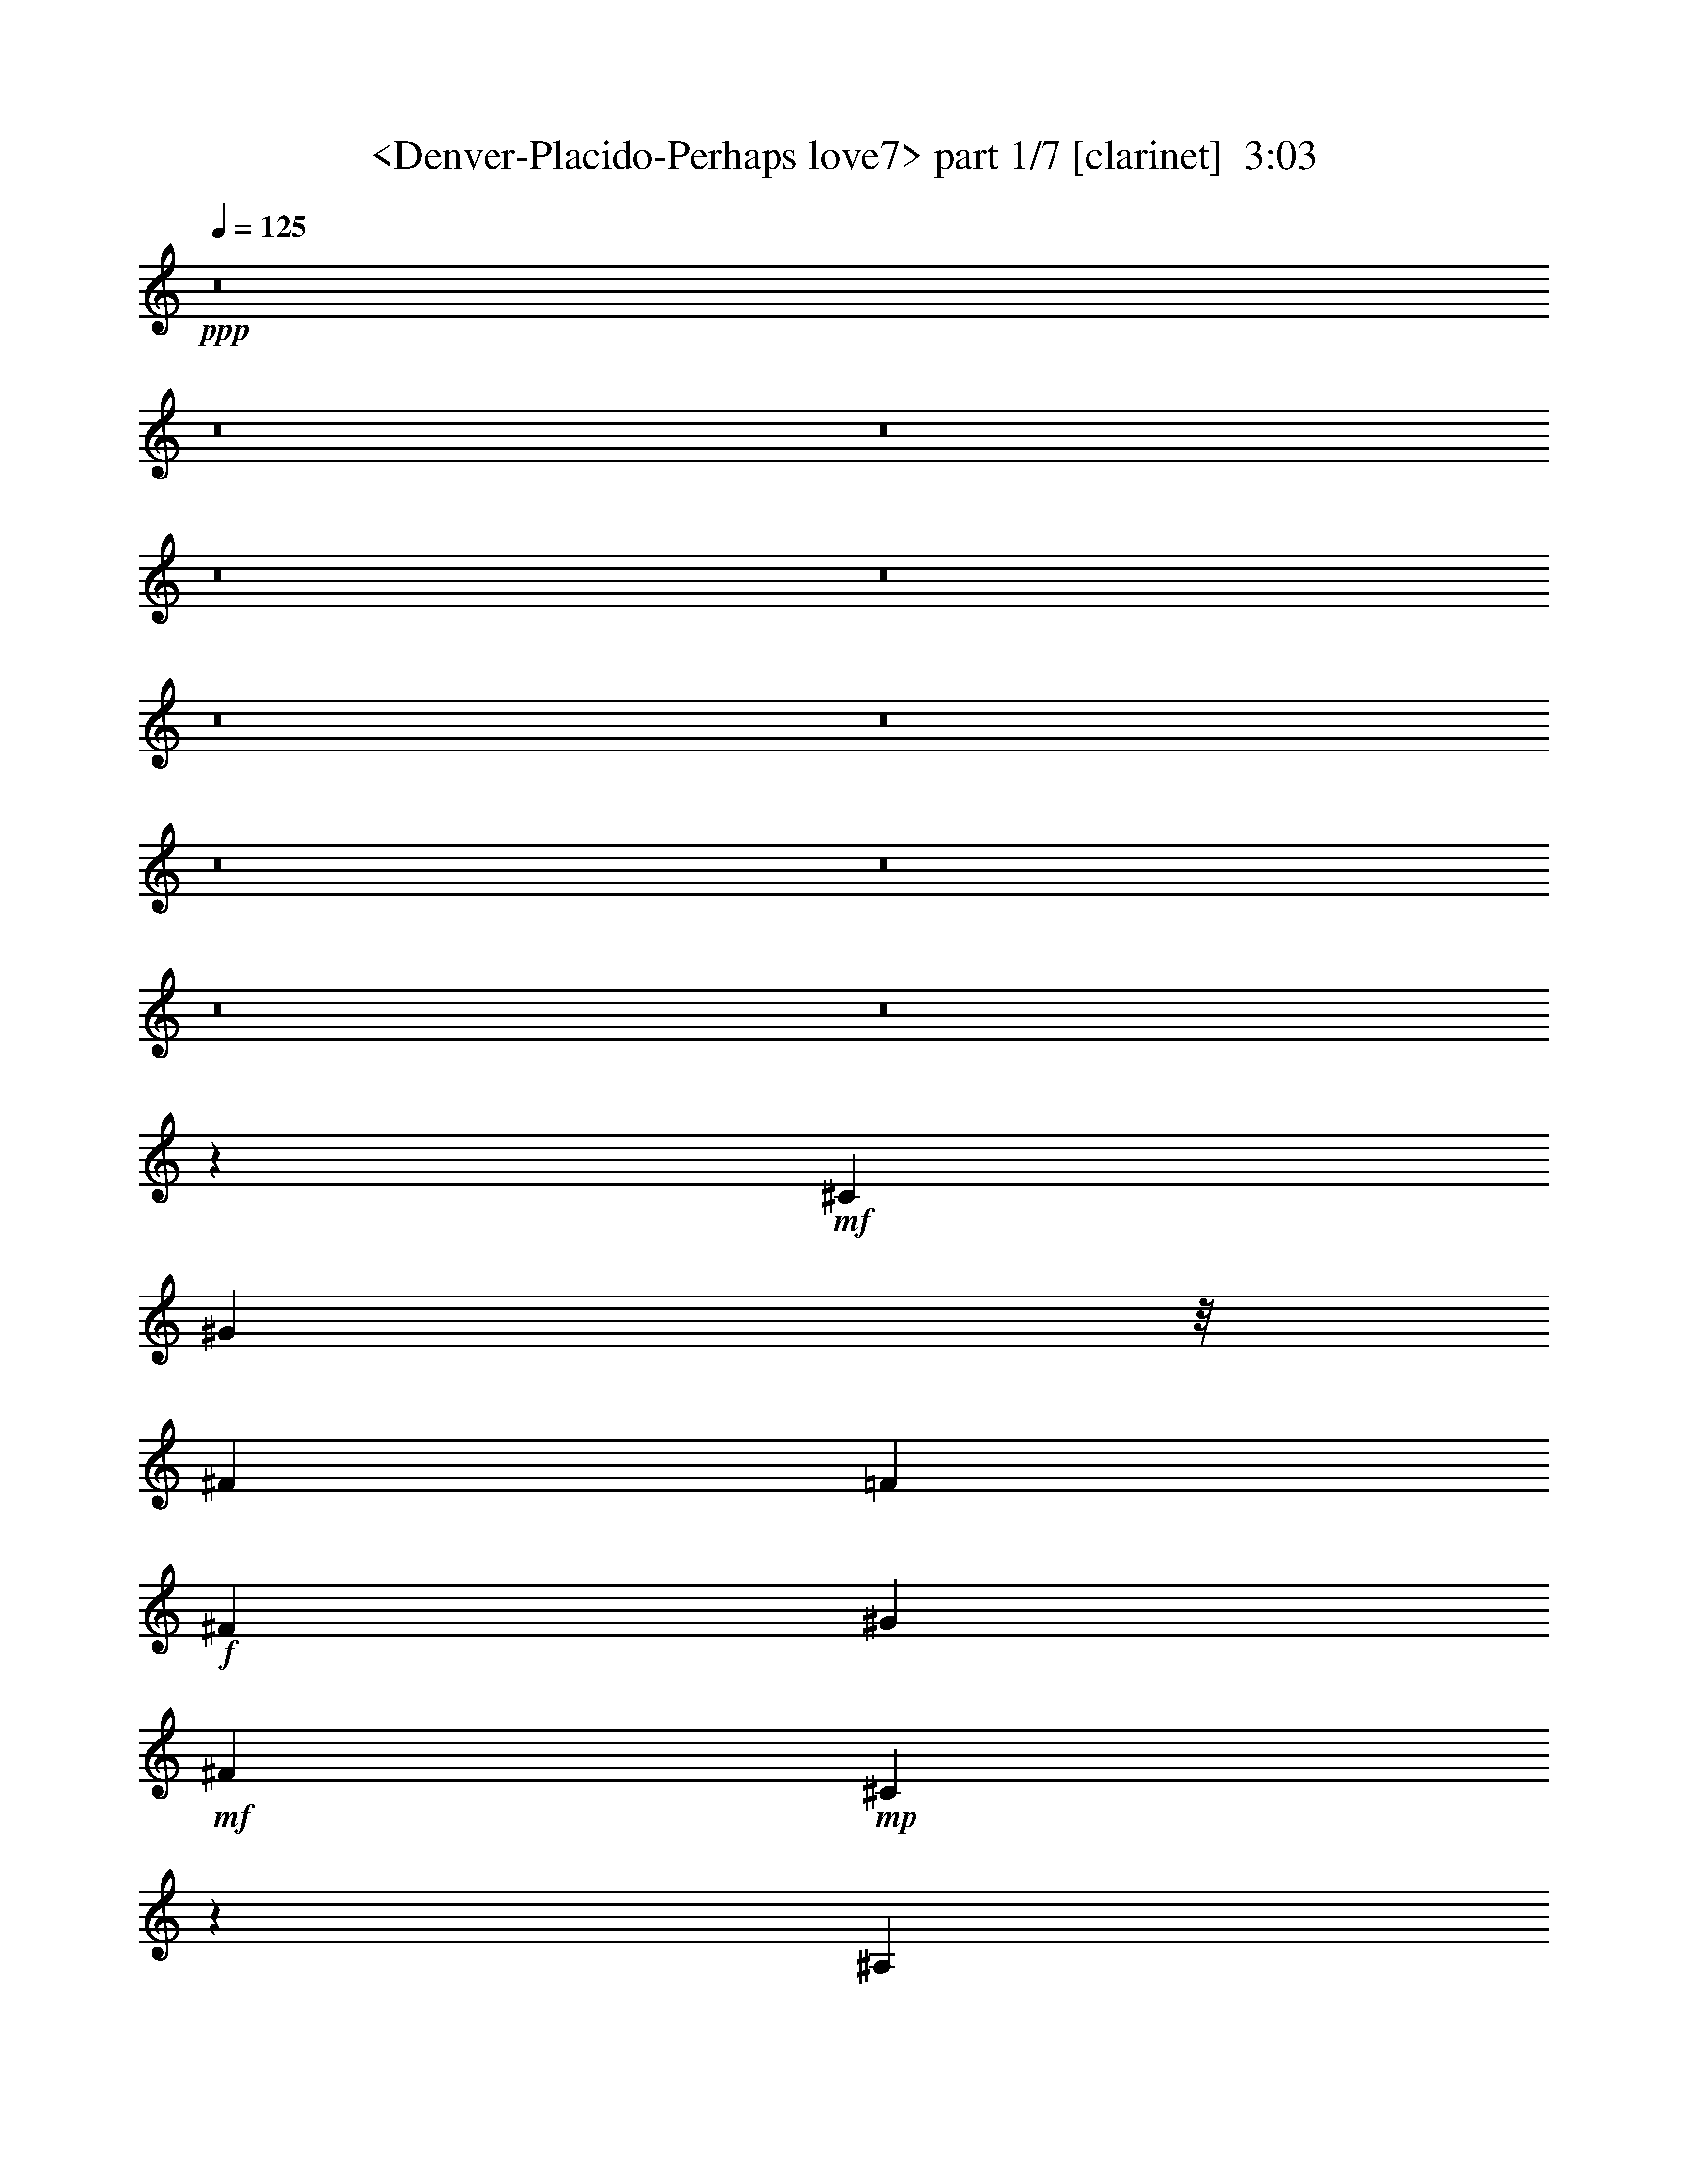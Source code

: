 % Produced with Bruzo's Transcoding Environment
% Transcribed by  Sev of Instant Play

X:1
T:  <Denver-Placido-Perhaps love7> part 1/7 [clarinet]  3:03
Z: Transcribed with BruTE 64
L: 1/4
Q: 125
K: C
+ppp+
z8
z8
z8
z8
z8
z8
z8
z8
z8
z8
z8
z32485/23696
+mf+
[^C9235/23696]
[^G5631/11848]
z/8
[^F8533/5924]
[=F8841/11848]
+f+
[^F2493/2962]
[^G3543/11848]
+mf+
[^F8841/11848]
+mp+
[^C4267/2962]
z9539/11848
[^A,456/1481]
z/8
[^C4585/11848]
z1591/11848
+mf+
[=B,23689/23696]
+f+
[^C1076/1481]
z/8
[^D21023/23696]
+mp+
[=B,4505/11848]
+mf+
[^C3513/1481]
z15027/23696
+mp+
[=F5753/11848]
+mf+
[^F14699/11848]
z/8
+mp+
[=F7931/23696]
+f+
[^F19269/23696]
[^G11051/11848]
+mf+
[^F534/1481]
z/8
+mp+
[^C13641/23696]
z/8
[^A,5911/5924]
z16309/23696
[^C10089/23696]
+mf+
[=B,31451/23696]
+mp+
[^C11675/23696]
+mf+
[^D10427/11848]
[^F5129/11848]
+f+
[^G34135/23696]
z19967/11848
+mf+
[^C5129/5924]
[^A4505/5924]
[=B10597/23696]
[^c20527/23696]
z3791/11848
[^c5095/11848]
z5787/11848
[^c30033/23696]
+mp+
[^A29229/23696]
z/8
[^c4431/5924]
z/8
+mf+
[=B28265/23696]
+mp+
[^A5345/11848]
+mf+
[^G11681/11848]
[^F10523/23696]
[^G35573/23696]
z32301/23696
[^F1331/2962]
z8527/23696
[^F9325/23696]
[=F10545/23696]
[^D39653/23696]
+mp+
[=F8285/11848]
z/8
+f+
[^F17593/23696]
+mf+
[=F20973/23696]
[^D4305/5924]
z/8
[=F7977/23696]
+mp+
[^F17331/5924]
z8
z168861/23696
+mf+
[=F2585/5924]
z1923/5924
+f+
[=F630/1481]
z7191/23696
[=F7709/23696]
z/8
[^A19163/23696]
z7581/23696
[^A17271/23696]
[^F2673/5924]
z6143/23696
[^F/2-]
[^F5335/23696^A5335/23696-]
+ppp+
[^A16661/23696]
z13023/23696
+f+
[^F3115/11848]
z705/2962
+mf+
[^F7547/11848]
z4289/23696
+f+
[^F9615/11848]
[^G17597/23696-]
[^G/8^A/8-]
+ppp+
[^A1657/11848]
z397/2962
+mf+
[^A35437/11848]
z8
z8
z8
z132097/23696
[^C5457/23696]
z/8
+mp+
[^G13571/23696]
+mf+
[^F23379/23696]
z/8
[=F7677/11848-]
+f+
[=F/8^F/8-]
+ppp+
[^F1617/2962]
+f+
[^G10519/23696]
+mf+
[^F16073/23696]
+mp+
[^C4519/5924]
z/8
[^A,20599/23696]
z10653/23696
[^C10081/23696]
z2987/23696
+f+
[=B,14785/23696]
z2299/11848
[=B,17617/23696]
z4759/5924
+mf+
[^D7535/23696-]
[=B,/8-^D/8]
+ppp+
[=B,4857/23696-]
+mf+
[=B,/8^C/8-]
+ppp+
[^C26331/23696]
z32885/23696
+mp+
[=F5107/11848]
+mf+
[^F7323/5924]
+mp+
[=F3757/11848]
+f+
[^F14613/23696]
z/8
[^G19535/23696]
+mf+
[^F10215/23696]
+mp+
[^C2929/5924]
[^A,7539/11848]
z23993/23696
[^A,7383/23696-]
+mf+
[^A,/8=B,/8-]
+ppp+
[=B,27659/23696]
+mp+
[^C7/16]
+mf+
[^D18337/23696]
[^F6795/23696]
z/8
+f+
[^G14935/11848]
z42849/23696
+p+
[^C9059/23696]
z/8
[^C18969/23696]
z/8
[^C9097/23696]
z1145/5924
+mf+
[^D16073/23696-]
[^D/8=F/8-]
+ppp+
[=F16269/23696]
+mf+
[^F13567/23696]
z/8
[^F1380/1481]
z17579/23696
+mp+
[^F18185/23696]
+mf+
[^D23325/23696]
z/8
+mp+
[^D1813/5924]
z/8
+mf+
[^D4481/5924]
z/8
[^D9321/23696]
[=F8445/5924]
z29313/23696
[^F5337/11848]
z3527/11848
[^F3027/11848]
z/8
[=F4737/11848]
[^D18479/11848]
+mp+
[=F17423/23696]
+f+
[^F1127/1481]
+mf+
[=F1025/1481-]
[^D/8-=F/8]
+ppp+
[^D4361/5924]
+mf+
[=F9191/23696-]
+mp+
[=F/8^F/8-]
+ppp+
[^F16587/5924]
z8
z8
z8
z82661/23696
+mp+
[=F480/1481]
z11551/23696
+mf+
[=F13851/23696-]
+mp+
[=F/8^G/8-]
+ppp+
[^G3027/11848-]
+mf+
[^G/8^A/8-]
+ppp+
[^A23341/23696]
z4471/23696
+mf+
[^A2955/5924]
z7105/23696
[^A6011/11848]
+p+
[^G7361/23696]
+mf+
[^F31271/23696]
z4575/11848
[^G12915/23696]
+mp+
[^F16377/23696]
+mf+
[^D5/16-]
[^D211/1481=F211/1481-]
+ppp+
[=F15/16-]
+f+
[^C5531/23696-=F5531/23696]
+ppp+
[^C5967/23696]
z2091/11848
+mf+
[^F47653/23696]
z8
z8
z62113/23696
[^C7273/23696]
z/8
+mp+
[^G6049/11848]
[^F27813/23696]
+mf+
[=F9161/11848]
z/8
[^F16035/23696]
[^G10445/23696-]
+mp+
[^F/8-^G/8]
+ppp+
[^F8095/11848]
+mp+
[^C10393/23696]
z374/1481
[^A,16261/11848]
z11591/23696
[^C2613/5924]
+mf+
[=B,7491/11848]
z4811/23696
[=B,18885/23696]
z19207/23696
+mp+
[^D7711/23696-]
[=B,/8-^D/8]
+ppp+
[=B,5755/23696-]
+mp+
[=B,/8^C/8-]
+ppp+
[^C26567/23696]
z35297/23696
+mp+
[^C1301/2962]
[^F26785/23696]
[=F1871/5924]
z405/2962
+mf+
[^F1961/2962]
z/8
[^G19917/23696]
+mp+
[^F4093/11848]
z/8
+p+
[^C11939/23696]
[^A,16561/23696]
z24013/23696
+mp+
[^A,4887/11848]
[=B,29691/23696]
[^C5283/11848]
+mf+
[^D9721/11848]
+mp+
[^F6971/23696]
z/8
+mf+
[^G3919/2962]
z47313/23696
+mp+
[^C3115/11848]
z/8
+pp+
[^C5497/5924]
z1545/11848
[^C11683/23696-]
[^C/8^D/8-]
+ppp+
[^D5/8-]
+pp+
[^D2373/11848=F2373/11848-]
+ppp+
[=F1010/1481]
+mp+
[^F3715/5924]
z/8
[^F23511/23696]
z9461/11848
+p+
[^F1224/1481]
z1
[^D/8]
z1465/2962
+mf+
[^D1545/11848]
z19229/23696
[^D5191/11848]
+mp+
[=F18517/11848]
z1945/1481
[^F11829/23696]
z7475/23696
[^F1297/2962]
[=F11663/23696]
[^D20889/11848]
[=F9683/11848]
+mf+
[^F20657/23696]
[=F20485/23696]
[^D20829/23696]
+mp+
[=F10617/23696-]
[=F/8^F/8-]
+ppp+
[^F75195/23696]
z8
z8
z8
z8
z51/16

X:2
T:  <Denver-Placido-Perhaps love7> part 2/7 [bagpipes]  3:03
Z: Transcribed with BruTE 64
L: 1/4
Q: 125
K: C
+ppp+
z8
z8
z8
z8
z5647/1481
+p+
[^C3367/5924]
+mf+
[^G8727/11848]
[^F25237/23696]
z/8
[=F15041/23696]
+mp+
[^F4821/5924-]
[^F/8^G/8-]
+ppp+
[^G11845/23696]
+mf+
[^F30661/23696]
+mp+
[^C12733/11848]
z7397/23696
[^A,5029/11848]
[^C9317/23696]
+f+
[=B,2573/2962]
z/8
+mp+
[^C8983/11848]
z/8
+mf+
[^D3/4-]
+mp+
[=B,753/5924-^D753/5924]
+ppp+
[=B,1429/5924]
z4323/23696
+mp+
[^C37145/23696]
z16295/11848
[^C7/16-]
+mf+
[^C1489/11848^F1489/11848-]
+ppp+
[^F20909/23696]
+p+
[=F4243/11848]
z/8
+mf+
[^F20675/23696-]
+mp+
[^F/8^G/8-]
+ppp+
[^G17731/23696]
+mf+
[^F20765/23696]
+mp+
[^C9191/11848-]
[^A,/8-^C/8]
+ppp+
[^A,7235/11848]
z14709/23696
+mp+
[^C10545/23696]
[=B,5539/5924-]
[=B,/8^C/8-]
+ppp+
[^C1449/2962]
+mf+
[^D2063/2962-]
+p+
[^D/8^F/8-]
+ppp+
[^F8739/23696]
+mf+
[^G40159/23696]
z13235/11848
+p+
[^C12333/23696-]
+mp+
[^C/8^A/8-]
+ppp+
[^A26073/23696]
+p+
[=B746/1481]
+mf+
[^c6699/5924]
z/8
+mp+
[^c10429/23696]
z4449/23696
[^c10383/11848]
[^A31063/23696]
z4457/11848
[^c20603/23696]
[=B4925/5924]
[^A18563/23696]
[^G17965/23696]
z/8
+mf+
[^F10383/23696]
+mp+
[^G21543/11848]
z5579/5924
[^F5133/11848]
z549/1481
+p+
[^F9525/11848]
+mp+
[=F4649/11848]
z/8
[^D3135/2962]
z/8
[=F10221/23696]
+mf+
[^F25179/23696-]
[=F/8-^F/8]
+ppp+
[=F9031/11848-]
+mf+
[^D/8-=F/8]
+ppp+
[^D17723/23696-]
+mp+
[^D/8=F/8-]
+ppp+
[=F8439/23696]
+p+
[^F78833/23696]
z8
z8
z8
z8
z8
z8
z8
z16473/11848
+mp+
[=F2871/5924]
z4741/23696
+mf+
[=F907/1481]
z5917/23696
+f+
[=F735/2962-]
+mf+
[=F/8^A/8-]
+ppp+
[^A11303/11848]
z/8
+mp+
[^A4361/5924-]
[^F/8-^A/8]
+ppp+
[^F10355/23696]
z2347/11848
+mf+
[^F1089/2962]
+mp+
[^A38461/23696]
+f+
[^G961/2962-]
+mf+
[^F/8-^G/8]
+ppp+
[^F2513/5924]
z462/1481
+mf+
[^F3/4-]
[^F3223/23696^G3223/23696-]
+ppp+
[^G15963/23696]
+mp+
[=B7383/23696-]
+mf+
[^A/8-=B/8]
+ppp+
[^A40089/23696]
z8
z61491/11848
+mp+
[^A3673/11848]
z11885/23696
+mf+
[^A2009/2962]
+mp+
[=B471/1481-]
+mf+
[=B/8^c/8-]
+ppp+
[^c11133/11848]
z1201/5924
+mf+
[^c1621/2962]
z2979/11848
[^c6011/11848]
+p+
[=B735/2962-]
+mf+
[^A/8-=B/8]
+ppp+
[^A16835/11848]
+mf+
[^c1044/1481-]
+mp+
[=B/8-^c/8]
+ppp+
[=B13415/23696-]
+mf+
[^A/8-=B/8]
+ppp+
[^A5597/23696-]
+mf+
[^G/8-^A/8]
+ppp+
[^G1647/1481]
z/8
+f+
[^F9321/23696]
+mf+
[^A5915/2962]
z1841/2962
+mp+
[^A1121/2962]
z10567/23696
+mf+
[^A8635/11848]
+mp+
[=B9169/23696]
[^c23715/23696]
z3029/23696
+mf+
[^c5227/5924-]
+mp+
[^c/8^d/8-]
+ppp+
[^d15721/23696]
+mp+
[^c3935/11848]
[^A29535/23696]
z/8
[^c2579/5924]
z4807/23696
[=B24653/23696]
+p+
[^A22715/23696-]
[^G/8-^A/8]
+ppp+
[^G7265/23696-]
+pp+
[^F/8-^G/8]
+ppp+
[^F1489/1481-]
+p+
[^D/8-^F/8]
+ppp+
[^D12933/23696]
+pp+
[^C32599/5924]
z89003/11848
+p+
[=F10081/23696]
z2987/23696
+mp+
[^F14785/23696]
z2299/11848
[^F17617/23696]
z4759/5924
[^F3027/11848]
z/8
[^F3169/11848-]
[^F/8^G/8-]
+ppp+
[^G26331/23696]
z32885/23696
+p+
[^G5107/11848]
+mp+
[^A7323/5924]
+p+
[^G3757/11848]
+mp+
[^A14613/23696]
z/8
[=B19535/23696]
+p+
[^A10215/23696]
+pp+
[^G2929/5924]
[^F7539/11848]
z23993/23696
+p+
[=F7383/23696-]
+mp+
[=F/8^F/8-]
+ppp+
[^F27659/23696]
+p+
[=F7/16]
+mp+
[^F18337/23696]
+p+
[^D6795/23696]
z/8
+mp+
[=F14935/11848]
z42849/23696
+mf+
[^A9059/23696]
z/8
[^A18969/23696]
z/8
[=B9097/23696]
z1145/5924
[^c16073/23696-]
[^c/8^d/8-]
+ppp+
[^d16269/23696]
+mf+
[^c13567/23696]
z/8
[^A1380/1481]
z17579/23696
+mp+
[^c18185/23696]
+mf+
[=B26287/23696]
+mp+
[^A1813/5924]
z/8
+mf+
[^G4481/5924]
z/8
[^F9321/23696]
[^G8445/5924]
z29313/23696
+mp+
[^F5337/11848]
z3527/11848
[^F3027/11848]
z/8
[=F4737/11848]
[^D18479/11848]
[=F17423/23696]
+mf+
[^F1127/1481]
[=F1025/1481-]
[^D/8-=F/8]
+ppp+
[^D4361/5924]
+mp+
[=F9191/23696-]
[=F/8^F/8-]
+ppp+
[^F16587/5924]
z8
z8
z8
z82661/23696
+mp+
[^A480/1481]
z11551/23696
+mf+
[^A13851/23696-]
+mp+
[^A/8=B/8-]
+ppp+
[=B3027/11848-]
+mf+
[=B/8^c/8-]
+ppp+
[^c23341/23696]
z4471/23696
+mf+
[^c2955/5924]
z7105/23696
[^c6011/11848]
+p+
[=B7361/23696]
+mf+
[^A17857/11848]
z4707/23696
[^c12915/23696]
+mp+
[=B16377/23696]
+mf+
[^A5/16-]
[^G211/1481-^A211/1481]
+ppp+
[^G15/16-]
+f+
[^F5531/23696-^G5531/23696]
+ppp+
[^F5967/23696]
z2091/11848
+mf+
[^A47653/23696]
z13653/23696
+mp+
[^A4281/11848]
z5857/11848
+mf+
[^A8779/11848]
+mp+
[=B4675/11848]
[^c28023/23696]
z1521/11848
+mf+
[^c4387/5924]
z/8
[^d8773/11848]
+mp+
[^c6551/23696-]
[^A/8-^c/8]
+ppp+
[^A7711/5924]
z2315/11848
+mp+
[^c10179/23696]
z/8
[=B14005/11848]
+p+
[^A14105/11848]
[^G2925/5924]
+pp+
[^F1791/1481-]
+p+
[^D/8-^F/8]
+ppp+
[^D6531/11848]
+pp+
[^C62921/11848]
z189311/23696
z/8
+p+
[=F2613/5924]
[^F7491/11848]
z4811/23696
[^F18885/23696]
z19207/23696
[^F3115/11848]
z/8
[^F1809/5924-]
[^F/8^G/8-]
+ppp+
[^G26567/23696]
z35297/23696
+pp+
[^G1301/2962]
+p+
[^A26785/23696]
+pp+
[^G1871/5924]
z405/2962
+p+
[^A1961/2962]
z/8
[=B19917/23696]
[^A4093/11848]
z/8
+pp+
[^G11939/23696]
[^F16561/23696]
z24013/23696
[=F4887/11848]
+p+
[^F29691/23696]
+pp+
[=F5283/11848]
+p+
[^F9721/11848]
[^D6971/23696]
z/8
[=F3919/2962]
z47313/23696
+mf+
[^A3115/11848]
z/8
[^A5497/5924]
z1545/11848
+mp+
[^A11683/23696-]
+mf+
[^A/8^c/8-]
+ppp+
[^c5/8-]
+mf+
[^c2373/11848^d2373/11848-]
+ppp+
[^d1010/1481]
+mp+
[^c3715/5924]
z/8
[^A23511/23696]
z9461/11848
+p+
[^c9769/11848]
+mp+
[=B21071/23696]
z/8
+p+
[^A14391/23696]
+mp+
[^G19357/23696]
z/8
[^F5191/11848]
[^G18517/11848]
z1945/1481
+p+
[^F11829/23696]
z7475/23696
[^F1297/2962]
+mp+
[=F11663/23696]
[^D20889/11848]
+p+
[=F9683/11848]
+mp+
[^F20657/23696]
[=F20485/23696]
[^D20829/23696]
+p+
[=F10617/23696-]
[=F/8^F/8-]
+ppp+
[^F75195/23696]
z8
z8
z8
z8
z51/16

X:3
T:  <Denver-Placido-Perhaps love7> part 3/7 [lute]  3:03
Z: Transcribed with BruTE 64
L: 1/4
Q: 125
K: C
+ppp+
z32897/5924
+ff+
[^F,1203/1481-^A1203/1481]
+fff+
[^F,17767/23696-=B17767/23696-]
+ff+
[^F,/8-=B/8^c/8-]
+ppp+
[^F,3/4-^c3/4-]
+mf+
[^F,2967/11848-^A2967/11848-^c2967/11848]
+ppp+
[^F,10353/23696^A10353/23696-]
[^A/8-]
+ff+
[^D,925/2962-^A925/2962^f925/2962-]
+ppp+
[^D,/2-^f/2-]
+ff+
[^D,17767/23696-^A17767/23696-^f17767/23696-]
+fff+
[^D,/8-^A/8-^d/8-^f/8]
+ppp+
[^D,7403/11848-^A7403/11848^d7403/11848-]
[^D,/8-^d/8-]
+mf+
[^D,5933/23696-^d5933/23696^f5933/23696-]
+ppp+
[^D,1109/2962^f1109/2962-]
[^f2219/11848]
+ff+
[=B,19249/23696-=B19249/23696-]
+fff+
[=B,/8-=B/8^d/8-]
+ppp+
[=B,11/16-^d11/16-]
+f+
[=B,925/2962-^G925/2962-^d925/2962]
+ppp+
[=B,/2-^G/2-]
+ff+
[=B,5933/23696-^G5933/23696=B5933/23696-]
+ppp+
[=B,10353/23696=B10353/23696-]
+ff+
[=B4439/23696^C,4439/23696-=F4439/23696-]
+ppp+
[^C,17767/23696-=F17767/23696]
+ff+
[^C,13/16-^G13/16-]
[^C,2219/11848-^G2219/11848^c2219/11848-]
+ppp+
[^C,5/8-^c5/8-]
+f+
[^C,2967/11848-^c2967/11848=f2967/11848-]
+ppp+
[^C,10353/23696=f10353/23696-]
+ff+
[=f2219/11848^F,2219/11848-^c2219/11848-]
+ppp+
[^F,3/4-^c3/4-]
+f+
[^F,5/16-^A5/16-^c5/16]
+ppp+
[^F,/2-^A/2-]
+fff+
[^F,13/16-^A13/16-^f13/16-]
+f+
[^F,13315/23696^A13315/23696-^c13315/23696-^f13315/23696-]
+ppp+
[^A2971/23696-^c2971/23696^f2971/23696]
+ff+
[^A4429/23696^D,4429/23696-^f4429/23696-]
+ppp+
[^D,8143/11848-^f8143/11848-]
+ff+
[^D,/8-=f/8-^f/8]
+ppp+
[^D,16287/23696-=f16287/23696-]
+fff+
[^D,/8-^d/8-=f/8]
+ppp+
[^D,4075/5924-^d4075/5924-]
+f+
[^D,/8-^c/8-^d/8]
+ppp+
[^D,14791/23696^c14791/23696-]
[^c/8]
+ff+
[^G,19249/23696-=B19249/23696-]
[^G,/8-^G/8-=B/8]
+ppp+
[^G,8143/11848-^G8143/11848-]
+ff+
[^G,/8-^G/8^d/8-]
+ppp+
[^G,11/16-^d11/16-]
+mf+
[^G,3331/5924-=B3331/5924-^d3331/5924]
+ppp+
[^G,4517/23696-=B4517/23696]
+ff+
[^C,/8-^G,/8=f/8-]
+ppp+
[^C,21203/23696-=f21203/23696]
+ff+
[^C,1-=B1-]
[^C,1413/5924-=B1413/5924^c1413/5924-]
+ppp+
[^C,4375/5924-^c4375/5924-]
+mf+
[^C,/8-=B/8-^c/8]
+ppp+
[^C,11/16-=B11/16-]
+ff+
[^C,2259/11848-=F2259/11848-=B2259/11848^G2259/11848-]
+ppp+
[^C,/8-=F/8-^G/8-]
+f+
[^C,97723/23696=F97723/23696-^G97723/23696-^c97723/23696-]
+ppp+
[=F/8-^G/8^c/8-]
[=F12145/23696^c12145/23696-]
[^c2161/11848]
+ff+
[^F,19375/23696-^c19375/23696]
+f+
[^F,8947/11848-=B8947/11848-]
+ff+
[^F,/8-=B/8^f/8-]
+ppp+
[^F,3/4-^f3/4-]
+f+
[^F,7161/23696-^F7161/23696-^f7161/23696]
+ppp+
[^F,6107/11848^F6107/11848-]
+ff+
[^D,563/1481-^F563/1481]
+ppp+
[^D,11229/23696-]
+fff+
[^D,13/16-^d13/16-]
+f+
[^D,5985/11848-^d5985/11848^f5985/11848-]
+ppp+
[^D,5/16-^f5/16-]
+f+
[^D,6421/23696-^A6421/23696-^f6421/23696]
+ppp+
[^D,8511/23696^A8511/23696-]
+ff+
[^A3023/11848^G,3023/11848-^d3023/11848-]
+ppp+
[^G,3/4-^d3/4-]
+mf+
[^G,4565/23696-=B4565/23696-^d4565/23696]
+ppp+
[^G,5/8-=B5/8-]
+ff+
[^G,563/1481-^G563/1481-=B563/1481]
+ppp+
[^G,/2-^G/2-]
+fff+
[^G,355/1481-^G355/1481=B355/1481-]
+ppp+
[^G,1249/2962=B1249/2962-]
+ff+
[=B4565/23696^C,4565/23696-=F4565/23696-]
+ppp+
[^C,8947/11848-=F8947/11848]
+f+
[^C,13/16-^c13/16-]
+ff+
[^C,4565/23696-^G4565/23696-^c4565/23696]
+ppp+
[^C,5/8-^G5/8-]
+fff+
[^C,7161/23696-^G7161/23696=f7161/23696-]
+ppp+
[^C,6107/11848=f6107/11848-]
+ff+
[^F,771/5924-^A771/5924-=f771/5924]
+ppp+
[^F,3/4-^A3/4-]
+ff+
[^F,5/16-^A5/16^c5/16-]
+ppp+
[^F,/2-^c/2-]
+fff+
[^F,13/16-^c13/16-^a13/16-]
+ff+
[^F,14435/23696^c14435/23696-^f14435/23696-^a14435/23696-]
+fff+
[^c3023/11848^f3023/11848^a3023/11848^D,3023/11848-^g3023/11848-]
+ppp+
[^D,16413/23696-^g16413/23696-]
+ff+
[^D,/8-^f/8-^g/8]
+ppp+
[^D,3/4-^f3/4-]
+f+
[^D,771/5924-^A771/5924-^f771/5924]
+ppp+
[^D,16047/23696-^A16047/23696-]
+fff+
[^D,/8-^A/8^d/8-]
+ppp+
[^D,14557/23696^d14557/23696-]
[^d/8]
+ff+
[^G,13/16-^G13/16-]
+mf+
[^G,13451/23696-^F13451/23696-^G13451/23696]
+ppp+
[^G,/4-^F/4-]
+ff+
[^G,4565/23696-^F4565/23696=B4565/23696-]
+ppp+
[^G,5/8-=B5/8-]
+ff+
[^G,3733/5924-=B3733/5924^f3733/5924-]
+f+
[^G,3023/11848^f3023/11848^C,3023/11848-=f3023/11848-]
+ppp+
[^C,1959/2962-=f1959/2962]
[^C,/8-]
+ff+
[^C,13/16-^G13/16-]
[^C,4565/23696-^G4565/23696^c4565/23696-]
+ppp+
[^C,5/8-^c5/8-]
+ff+
[^C,3459/23696-=B3459/23696-^c3459/23696]
+ppp+
[^C,6477/11848=B6477/11848-]
+ff+
[=B4565/23696^A,4565/23696-]
+ppp+
[^A,8947/11848-]
+f+
[^A,13/16-^C13/16-]
+ff+
[^A,10489/23696-^C10489/23696^A10489/23696-]
+ppp+
[^A,2437/5924-^A2437/5924-]
+f+
[^A,16413/23696-=F16413/23696^A16413/23696-]
+ppp+
[^A,/8^A/8]
+f+
[^D19375/23696-]
[^D13/16-^F13/16-]
+ff+
[^D2901/11848-^F2901/11848^c2901/11848-]
+ppp+
[^D9/16-^c9/16-]
+f+
[^D844/1481^A844/1481^c844/1481-]
+ppp+
[^c/8]
z3275/23696
+ff+
[=B,20115/23696-=B20115/23696-]
+f+
[=B,/8-^F/8-=B/8]
+ppp+
[=B,11/16-^F11/16-]
+ff+
[=B,10489/23696-^F10489/23696^d10489/23696-]
+ppp+
[=B,3/8-^d3/8-]
+mf+
[=B,3733/5924-=B3733/5924-^d3733/5924]
+ppp+
[=B,771/5924-=B771/5924]
+ff+
[=B,/8^C/8-=f/8-]
+ppp+
[^C3/4-=f3/4-]
+ff+
[^C13451/23696-=B13451/23696-=f13451/23696]
+ppp+
[^C/4-=B/4-]
+ff+
[^C3023/11848-=B3023/11848^c3023/11848-]
+ppp+
[^C14191/23696-^c14191/23696-]
+ff+
[^C/8-=B/8-^c/8]
+ppp+
[^C6299/23696-=B6299/23696-]
+f+
[^C/8-^A/8-=B/8]
+ppp+
[^C1021/5924^A1021/5924-]
[^A767/5924]
+ff+
[^G,13/16-^G13/16-]
+mf+
[^G,4565/23696-^G4565/23696=B4565/23696-]
+ppp+
[^G,5/8-=B5/8-]
+ff+
[^G,563/1481-^G563/1481-=B563/1481]
+ppp+
[^G,7/16-^G7/16-]
+f+
[^G,7161/23696-^G7161/23696^d7161/23696-]
+ppp+
[^G,6107/11848^d6107/11848-]
+ff+
[^C771/5924-=F771/5924-^d771/5924]
+ppp+
[^C16073/23696-=F16073/23696-]
+f+
[^C/8-=F/8^c/8-]
+ppp+
[^C13/16-^c13/16-]
+ff+
[^C4225/23696-^c4225/23696=f4225/23696-]
+ppp+
[^C11/16-=f11/16-]
+f+
[^C2853/11848-^G2853/11848-=f2853/11848]
+ppp+
[^C5445/11848-^G5445/11848]
[^C/8]
+f+
[^F7/8-]
+fff+
[^F8777/11848^c8777/11848-]
+ppp+
[^c/8-]
+f+
[^A8777/11848-^c8777/11848-]
[^F/8-^A/8-^c/8]
+ppp+
[^F15411/23696-^A15411/23696]
+f+
[=F3/16-^F3/16]
[=F79677/23696^G79677/23696-]
+ppp+
[^G4411/23696]
z4277/23696
+ff+
[^F,8795/11848-^c8795/11848]
+ppp+
[^F,/8-]
+f+
[^F,18295/23696-=B18295/23696-]
+ff+
[^F,/8-=B/8^f/8-]
+ppp+
[^F,13/16-^f13/16-]
+f+
[^F,883/2962-^F883/2962-^f883/2962]
+ppp+
[^F,5245/11848^F5245/11848-]
[^F/8-]
+ff+
[^D,7187/23696-^F7187/23696]
+ppp+
[^D,6185/11848-]
+fff+
[^D,7/8-^d7/8-]
+f+
[^D,13111/23696-^d13111/23696^f13111/23696-]
+ppp+
[^D,5/16-^f5/16-]
+f+
[^D,1405/5924-^A1405/5924-^f1405/5924]
+ppp+
[^D,10453/23696^A10453/23696-]
+ff+
[^A2483/11848^G,2483/11848-^d2483/11848-]
+ppp+
[^G,13/16-^d13/16-]
+mf+
[^G,4225/23696-=B4225/23696-^d4225/23696]
+ppp+
[^G,11/16-=B11/16-]
+ff+
[^G,2167/5924-^G2167/5924-=B2167/5924]
+ppp+
[^G,/2-^G/2-]
+fff+
[^G,795/2962-^G795/2962=B795/2962-]
+ppp+
[^G,9713/23696=B9713/23696-]
[=B/8-]
+ff+
[^C,3485/23696-=F3485/23696-=B3485/23696]
+ppp+
[^C,8777/11848-=F8777/11848]
+f+
[^C,7/8-^c7/8-]
+ff+
[^C,4225/23696-^G4225/23696-^c4225/23696]
+ppp+
[^C,5/8-^G5/8-]
+fff+
[^C,7841/23696-^G7841/23696=f7841/23696-]
+ppp+
[^C,10453/23696=f10453/23696-]
+ff+
[=f2853/11848^F,2853/11848-^A2853/11848-]
+ppp+
[^F,3/4-^A3/4-]
+ff+
[^F,3/8-^A3/8^c3/8-]
+ppp+
[^F,/2-^c/2-]
+fff+
[^F,13/16-^c13/16-^a13/16-]
+ff+
[^F,16073/23696^c16073/23696-^f16073/23696-^a16073/23696-]
+fff+
[^c6011/23696^f6011/23696^a6011/23696^D,6011/23696-^g6011/23696-]
+ppp+
[^D,8777/11848-^g8777/11848-]
+ff+
[^D,/8-^f/8-^g/8]
+ppp+
[^D,3/4-^f3/4-]
+f+
[^D,3485/23696-^A3485/23696-^f3485/23696]
+ppp+
[^D,7993/11848-^A7993/11848-]
+fff+
[^D,/8-^A/8^d/8-]
+ppp+
[^D,1010/1481^d1010/1481-]
[^d/8]
+ff+
[^G,13/16-^G13/16-]
+mf+
[^G,3833/5924-^F3833/5924-^G3833/5924]
+ppp+
[^G,/4-^F/4-]
+ff+
[^G,4225/23696-^F4225/23696=B4225/23696-]
+ppp+
[^G,11/16-=B11/16-]
+ff+
[^G,912/1481-=B912/1481^f912/1481-]
+ppp+
[^G,2853/11848^f2853/11848]
+f+
[^C,1236/1481-=f1236/1481]
+ff+
[^C,7/8-^G7/8-]
[^C,2853/11848-^G2853/11848^c2853/11848-]
+ppp+
[^C,14505/23696-^c14505/23696-]
+ff+
[^C,/8-=B/8-^c/8]
+ppp+
[^C,1677/2962=B1677/2962-]
+ff+
[=B4965/23696^A,4965/23696-]
+ppp+
[^A,4759/5924-]
+f+
[^A,7/8-^C7/8-]
+ff+
[^A,10149/23696-^C10149/23696^A10149/23696-]
+ppp+
[^A,10149/23696-^A10149/23696-]
+f+
[^A,16813/23696-=F16813/23696^A16813/23696-]
+ppp+
[^A,/8^A/8]
+f+
[^D5129/5924-]
[^D7/8-^F7/8-]
+ff+
[^D3071/11848-^F3071/11848^c3071/11848-]
+ppp+
[^D9/16-^c9/16-]
+f+
[^D1645/2962^A1645/2962-^c1645/2962-]
+ppp+
[^A/8^c/8]
z4481/23696
+ff+
[=B,7/8-=B7/8-]
+f+
[=B,256/1481-^F256/1481-=B256/1481]
+ppp+
[=B,5/8-^F5/8-]
+ff+
[=B,12233/23696-^F12233/23696^d12233/23696-]
+ppp+
[=B,3/8-^d3/8-]
+mf+
[=B,14455/23696-=B14455/23696-^d14455/23696]
+ppp+
[=B,837/5924-=B837/5924]
+ff+
[=B,/8^C/8-=f/8-]
+ppp+
[^C3/4-=f3/4-]
+ff+
[^C7535/11848-=B7535/11848-=f7535/11848]
+ppp+
[^C/4-=B/4-]
+ff+
[^C1977/11848-=B1977/11848^c1977/11848-]
+ppp+
[^C5/8-^c5/8-]
+ff+
[^C4695/23696-=B4695/23696-^c4695/23696]
+ppp+
[^C5901/23696-=B5901/23696-]
+f+
[^C/8-^A/8-=B/8]
+ppp+
[^C6939/23696^A6939/23696]
+ff+
[^G,13/16-^G13/16-]
+mf+
[^G,773/5924-^G773/5924=B773/5924-]
+ppp+
[^G,11/16-=B11/16-]
+ff+
[^G,563/1481-^G563/1481-=B563/1481]
+ppp+
[^G,7/16-^G7/16-]
+f+
[^G,709/2962-^G709/2962^d709/2962-]
+ppp+
[^G,10741/23696^d10741/23696-]
+ff+
[^d4565/23696^C4565/23696-=F4565/23696-]
+ppp+
[^C17659/23696-=F17659/23696]
+f+
[^C13/16-^c13/16-]
+ff+
[^C4315/23696-^c4315/23696=f4315/23696-]
+ppp+
[^C5/8-=f5/8-]
+f+
[^C1449/5924-^G1449/5924-=f1449/5924]
+ppp+
[^C4559/11848-^G4559/11848]
[^C4083/23696]
+f+
[^F3/4-]
[^F8395/11848^c8395/11848-]
+ppp+
[^c/8-]
+f+
[^A19005/23696-^c19005/23696]
[^C6719/11848-^A6719/11848]
+ppp+
[^C2289/11848]
+f+
[^F13/16-]
[^F14801/23696^A14801/23696-]
+ppp+
[^A/8-]
+ff+
[^A7437/11848^c7437/11848-]
+ppp+
[^c/8-]
+f+
[^F15811/23696^c15811/23696-]
+ppp+
[^c/8]
+ff+
[^A,18033/23696-]
+f+
[^A,3/4-^C3/4-]
+ff+
[^A,2657/5924-^C2657/5924^A2657/5924-]
+ppp+
[^A,4203/11848-^A4203/11848-]
+f+
[^A,7535/11848-=F7535/11848^A7535/11848-]
+ppp+
[^A,/8^A/8]
+f+
[^D18033/23696-]
[^D13/16-^F13/16-]
+ff+
[^D2091/11848-^F2091/11848^c2091/11848-]
+ppp+
[^D9/16-^c9/16-]
+f+
[^D2959/5924^A2959/5924-^c2959/5924-]
+ppp+
[^A/8^c/8]
z3277/23696
+ff+
[=B,13/16-=B13/16-]
+f+
[=B,/8-^F/8-=B/8]
+ppp+
[=B,1421/2962^F1421/2962-]
[^F/8-]
+ff+
[^C10627/23696-^F10627/23696^c10627/23696-]
+ppp+
[^C5/16-^c5/16-]
+mf+
[^C6795/11848-^G6795/11848-^c6795/11848]
+ppp+
[^C1361/5924^G1361/5924]
+f+
[^F3/4-]
[^F2069/2962^c2069/2962-]
+ppp+
[^c/8-]
+f+
[^A4323/5924-^c4323/5924]
[^C15331/23696^A15331/23696]
z/8
+ff+
[^A,9387/11848-]
+f+
[^A,3/4-^C3/4-]
+ff+
[^A,4573/11848-^C4573/11848^A4573/11848-]
+ppp+
[^A,9147/23696-^A9147/23696-]
+f+
[^A,923/1481-=F923/1481^A923/1481-]
+ppp+
[^A,4005/23696^A4005/23696]
+f+
[^D18033/23696-]
[^D3/4-^F3/4-]
+ff+
[^D5663/23696-^F5663/23696^c5663/23696-]
+ppp+
[^D9/16-^c9/16-]
+f+
[^D3027/5924^A3027/5924^c3027/5924-]
+ppp+
[^c/8]
z751/5924
+ff+
[=B,3/4-=B3/4-]
+f+
[=B,3/16-^F3/16-=B3/16]
+ppp+
[=B,12109/23696^F12109/23696-]
[^F/8-]
+ff+
[^C9887/23696-^F9887/23696^c9887/23696-]
+ppp+
[^C5/16-^c5/16-]
+mf+
[^C9/16-^G9/16-^c9/16]
+ppp+
[^C1241/5924^G1241/5924]
+f+
[^F13/16-]
[^F14331/23696^c14331/23696-]
+ppp+
[^c/8-]
+f+
[^A19513/23696-^c19513/23696]
[^C3301/5924-^A3301/5924]
+ppp+
[^C4349/23696]
+ff+
[^A,18033/23696-]
+f+
[^A,13/16-^C13/16-]
+ff+
[^A,4203/11848-^C4203/11848^A4203/11848-]
+ppp+
[^A,9147/23696-^A9147/23696-]
+f+
[^A,7535/11848-=F7535/11848^A7535/11848-]
+ppp+
[^A,/8^A/8]
+f+
[^D18773/23696-]
[^D3/4-^F3/4-]
+ff+
[^D4923/23696-^F4923/23696^c4923/23696-]
+ppp+
[^D9/16-^c9/16-]
+f+
[^D1455/2962^A1455/2962-^c1455/2962-]
+ppp+
[^A/8^c/8]
z4213/23696
+ff+
[=B,3/4-=B3/4-]
+f+
[=B,3/16-^F3/16-=B3/16]
+ppp+
[=B,2657/5924^F2657/5924-]
[^F/8-]
+ff+
[^C3027/5924-^F3027/5924^c3027/5924-]
+ppp+
[^C5/16-^c5/16-]
+mf+
[^C1421/2962-^G1421/2962-^c1421/2962]
+ppp+
[^C/8^G/8-]
[^G3223/23696]
+f+
[^F3/4-]
[^F2069/2962^c2069/2962-]
+ppp+
[^c/8-]
+f+
[^A15811/23696-^c15811/23696-]
[^C/8-^A/8-^c/8]
+ppp+
[^C14591/23696^A14591/23696]
z/8
+ff+
[^A,1127/1481-]
+f+
[^A,3/4-^C3/4-]
+ff+
[^A,2657/5924-^C2657/5924^A2657/5924-]
+ppp+
[^A,4203/11848-^A4203/11848-]
+f+
[^A,15071/23696-=F15071/23696^A15071/23696-]
+ppp+
[^A,/8^A/8]
+f+
[^D4531/5924-]
[^D13/16-^F13/16-]
+ff+
[^D4091/23696-^F4091/23696^c4091/23696-]
+ppp+
[^D9/16-^c9/16-]
+f+
[^D7437/11848^A7437/11848^c7437/11848]
z4375/23696
+ff+
[^G,7/8-=B7/8-]
+f+
[^G,4441/23696-^G4441/23696-=B4441/23696]
+ppp+
[^G,11/16-^G11/16-]
+f+
[^G,2255/11848-^G2255/11848^d2255/11848-]
+ppp+
[^G,11/16-^d11/16-]
+mf+
[^G,16359/23696-=B16359/23696-^d16359/23696]
+f+
[^G,749/2962=B749/2962^C,749/2962-=f749/2962-]
+ppp+
[^C,18769/23696-=f18769/23696]
[^C,/8-]
+ff+
[^C,15/16-=B15/16-]
+f+
[^C,6215/23696-=B6215/23696^c6215/23696-]
+ppp+
[^C,11/16-^c11/16-]
+mf+
[^C,4733/23696-=B4733/23696-^c4733/23696]
+ppp+
[^C,8097/11848-=B8097/11848-]
+f+
[^C,/8-=F/8-=B/8]
[^C,/8-=F/8-^G/8-]
[^C,20361/5924=F20361/5924-^G20361/5924-^c20361/5924-]
+ppp+
[=F/8-^G/8^c/8-]
[=F2191/5924^c2191/5924-]
[^c521/2962]
+ff+
[^F,18033/23696-^c18033/23696]
+f+
[^F,16551/23696-=B16551/23696-]
+ff+
[^F,/8-=B/8^f/8-]
+ppp+
[^F,3/4-^f3/4-]
+f+
[^F,5403/23696-^F5403/23696-^f5403/23696]
+ppp+
[^F,5945/11848^F5945/11848-]
+ff+
[^D,7665/23696-^F7665/23696]
+ppp+
[^D,2657/5924-]
+fff+
[^D,13/16-^d13/16-]
+f+
[^D,9887/23696-^d9887/23696^f9887/23696-]
+ppp+
[^D,5/16-^f5/16-]
+f+
[^D,6143/23696-^A6143/23696-^f6143/23696]
+ppp+
[^D,558/1481^A558/1481-]
+ff+
[^A4703/23696^G,4703/23696-^d4703/23696-]
+ppp+
[^G,17293/23696-^d17293/23696-]
+mf+
[^G,/8-=B/8-^d/8]
+ppp+
[^G,5/8-=B5/8-]
+ff+
[^G,4573/11848-^G4573/11848-=B4573/11848]
+ppp+
[^G,7/16-^G7/16-]
+fff+
[^G,6143/23696-^G6143/23696=B6143/23696-]
+ppp+
[^G,8187/23696=B8187/23696-]
+ff+
[=B294/1481^C,294/1481-=F294/1481-]
+ppp+
[^C,15071/23696-=F15071/23696-]
+f+
[^C,/8-=F/8^c/8-]
+ppp+
[^C,3/4-^c3/4-]
+ff+
[^C,3963/23696-^G3963/23696-^c3963/23696]
+ppp+
[^C,9/16-^G9/16-]
+fff+
[^C,6143/23696-^G6143/23696=f6143/23696-]
+ppp+
[^C,5945/11848=f5945/11848-]
+ff+
[^F,1611/11848-^A1611/11848-=f1611/11848]
+ppp+
[^F,11/16-^A11/16-]
+ff+
[^F,5/16-^A5/16^c5/16-]
+ppp+
[^F,7/16-^c7/16-]
+fff+
[^F,3/4-^c3/4-^a3/4-]
+ff+
[^F,7165/11848^c7165/11848-^f7165/11848-^a7165/11848]
+fff+
[^c2983/11848^f2983/11848^D,2983/11848-^g2983/11848-]
+ppp+
[^D,15071/23696-^g15071/23696-]
+ff+
[^D,/8-^f/8-^g/8]
+ppp+
[^D,11/16-^f11/16-]
+f+
[^D,1611/11848-^A1611/11848-^f1611/11848]
+ppp+
[^D,14289/23696-^A14289/23696-]
+fff+
[^D,/8-^A/8^d/8-]
+ppp+
[^D,6685/11848^d6685/11848-]
+ff+
[^d294/1481^G,294/1481-^G294/1481-]
+ppp+
[^G,11/16-^G11/16-]
+mf+
[^G,6795/11848-^F6795/11848-^G6795/11848]
+ppp+
[^G,1361/5924-^F1361/5924-]
+ff+
[^G,/8-^F/8=B/8-]
+ppp+
[^G,5/8-=B5/8-]
+ff+
[^G,6795/11848-=B6795/11848^f6795/11848-]
+f+
[^G,773/2962^f773/2962^C,773/2962-=f773/2962-]
+ppp+
[^C,7165/11848-=f7165/11848]
[^C,/8-]
+ff+
[^C,3/4-^G3/4-]
[^C,294/1481-^G294/1481^c294/1481-]
+ppp+
[^C,5/8-^c5/8-]
+ff+
[^C,3181/23696-=B3181/23696-^c3181/23696]
+ppp+
[^C,5705/11848=B5705/11848-]
[=B/8]
+ff+
[^A,18033/23696-]
+f+
[^A,13/16-^C13/16-]
+ff+
[^A,4203/11848-^C4203/11848^A4203/11848-]
+ppp+
[^A,4573/11848-^A4573/11848-]
+f+
[^A,15071/23696-=F15071/23696^A15071/23696-]
+ppp+
[^A,/8^A/8]
+f+
[^D18773/23696-]
[^D3/4-^F3/4-]
+ff+
[^D1601/5924-^F1601/5924^c1601/5924-]
+ppp+
[^D/2-^c/2-]
+f+
[^D11625/23696^A11625/23696-^c11625/23696-]
+ppp+
[^A/8^c/8]
z1057/5924
+ff+
[=B,3/4-=B3/4-]
+f+
[=B,4703/23696-^F4703/23696-=B4703/23696]
+ppp+
[=B,9/16-^F9/16-]
+ff+
[=B,12109/23696-^F12109/23696^d12109/23696-]
+ppp+
[=B,5/16-^d5/16-]
+mf+
[=B,12849/23696-=B12849/23696-^d12849/23696]
+ff+
[=B,6185/23696=B6185/23696^C6185/23696-=f6185/23696-]
+ppp+
[^C11/16-=f11/16-]
+ff+
[^C6795/11848-=B6795/11848-=f6795/11848]
+ppp+
[^C/4-=B/4-]
+ff+
[^C3963/23696-=B3963/23696^c3963/23696-]
+ppp+
[^C9/16-^c9/16-]
+ff+
[^C1611/11848-=B1611/11848-^c1611/11848]
+ppp+
[^C5883/23696-=B5883/23696-]
+f+
[^C/8-^A/8-=B/8]
+ppp+
[^C6967/23696^A6967/23696]
+ff+
[^G,3/4-^G3/4-]
+mf+
[^G,1611/11848-^G1611/11848=B1611/11848-]
+ppp+
[^G,5/8-=B5/8-]
+ff+
[^G,9147/23696-^G9147/23696-=B9147/23696]
+ppp+
[^G,7/16-^G7/16-]
+f+
[^G,5403/23696-^G5403/23696^d5403/23696-]
+ppp+
[^G,8927/23696^d8927/23696-]
+ff+
[^d294/1481^C294/1481-=F294/1481-]
+ppp+
[^C7535/11848-=F7535/11848-]
+f+
[^C/8-=F/8^c/8-]
+ppp+
[^C3/4-^c3/4-]
+ff+
[^C991/5924-^c991/5924=f991/5924-]
+ppp+
[^C9/16-=f9/16-]
+f+
[^C773/2962-^G773/2962-=f773/2962]
+ppp+
[^C9147/23696-^G9147/23696]
[^C/8]
+f+
[^F13/16-]
[^F7165/11848^c7165/11848-]
+ppp+
[^c/8-]
+f+
[^A2069/2962-^c2069/2962-]
[^C/8-^A/8-^c/8]
+ppp+
[^C13295/23696-^A13295/23696]
[^C2129/11848]
+f+
[^F13/16-]
[^F6653/11848^A6653/11848-]
+ppp+
[^A/8-]
+ff+
[^A16355/23696^c16355/23696-]
+ppp+
[^c/8-]
+f+
[^F7645/11848^c7645/11848-]
+ff+
[^c264/1481^A,264/1481-]
+ppp+
[^A,4323/5924-]
+f+
[^A,3/4-^C3/4-]
+ff+
[^A,9147/23696-^C9147/23696^A9147/23696-]
+ppp+
[^A,4573/11848-^A4573/11848-]
+f+
[^A,14769/23696-=F14769/23696^A14769/23696-]
+ppp+
[^A,1001/5924^A1001/5924]
+f+
[^D18033/23696-]
[^D3/4-^F3/4-]
+ff+
[^D5663/23696-^F5663/23696^c5663/23696-]
+ppp+
[^D9/16-^c9/16-]
+f+
[^D6085/11848^A6085/11848^c6085/11848-]
+ppp+
[^c5905/23696]
+ff+
[=B,3/4-=B3/4-]
+f+
[=B,3/16-^F3/16-=B3/16]
+ppp+
[=B,3027/5924^F3027/5924-]
[^F/8-]
+ff+
[^C9887/23696-^F9887/23696^c9887/23696-]
+ppp+
[^C5/16-^c5/16-]
+mf+
[^C9/16-^G9/16-^c9/16]
+ppp+
[^C4965/23696^G4965/23696]
+f+
[^F13/16-]
[^F7165/11848^c7165/11848-]
+ppp+
[^c/8-]
+f+
[^A2069/2962-^c2069/2962-]
[^C/8-^A/8-^c/8]
+ppp+
[^C13265/23696-^A13265/23696]
[^C4287/23696]
+ff+
[^A,18033/23696-]
+f+
[^A,3/4-^C3/4-]
+ff+
[^A,2657/5924-^C2657/5924^A2657/5924-]
+ppp+
[^A,4203/11848-^A4203/11848-]
+f+
[^A,15071/23696-=F15071/23696^A15071/23696-]
+ppp+
[^A,/8^A/8]
+f+
[^D18773/23696-]
[^D3/4-^F3/4-]
+ff+
[^D4923/23696-^F4923/23696^c4923/23696-]
+ppp+
[^D9/16-^c9/16-]
+f+
[^D11701/23696^A11701/23696-^c11701/23696-]
+ppp+
[^A/8^c/8]
z4151/23696
+ff+
[=B,3/4-=B3/4-]
+f+
[=B,3/16-^F3/16-=B3/16]
+ppp+
[=B,2657/5924^F2657/5924-]
[^F/8-]
+ff+
[^C12109/23696-^F12109/23696^c12109/23696-]
+ppp+
[^C5/16-^c5/16-]
+mf+
[^C1421/2962-^G1421/2962-^c1421/2962]
+ppp+
[^C/8^G/8-]
[^G1611/11848]
+f+
[^F3/4-]
[^F2069/2962^c2069/2962-]
+ppp+
[^c/8-]
+f+
[^A4323/5924-^c4323/5924]
[^C3833/5924^A3833/5924]
z/8
+ff+
[^A,18773/23696-]
+f+
[^A,3/4-^C3/4-]
+ff+
[^A,10627/23696-^C10627/23696^A10627/23696-]
+ppp+
[^A,3833/11848-^A3833/11848-]
+f+
[^A,15811/23696-=F15811/23696^A15811/23696-]
+ppp+
[^A,/8^A/8]
+f+
[^D18033/23696-]
[^D13/16-^F13/16-]
+ff+
[^D2091/11848-^F2091/11848^c2091/11848-]
+ppp+
[^D9/16-^c9/16-]
+f+
[^D5987/11848^A5987/11848^c5987/11848-]
+ppp+
[^c/8]
z1569/11848
+ff+
[=B,13/16-=B13/16-]
+f+
[=B,/8-^F/8-=B/8]
+ppp+
[=B,11369/23696^F11369/23696-]
[^F/8-]
+ff+
[^C10627/23696-^F10627/23696^c10627/23696-]
+ppp+
[^C5/16-^c5/16-]
+mf+
[^C6795/11848-^G6795/11848-^c6795/11848]
+ppp+
[^C1361/5924^G1361/5924]
+f+
[^F3/4-]
[^F15071/23696^c15071/23696-]
+ppp+
[^c/8-]
+f+
[^A19513/23696-^c19513/23696]
[^C6535/11848-^A6535/11848]
+ppp+
[^C4483/23696]
+ff+
[^A,19125/23696-]
+f+
[^A,13/16-^C13/16-]
+ff+
[^A,4379/11848-^C4379/11848^A4379/11848-]
+ppp+
[^A,10239/23696-^A10239/23696-]
+f+
[^A,7715/11848-=F7715/11848^A7715/11848-]
+ppp+
[^A,/8^A/8]
+f+
[^D1203/1481-]
[^D13/16-^F13/16-]
+ff+
[^D5929/23696-^F5929/23696^c5929/23696-]
+ppp+
[^D9/16-^c9/16-]
+f+
[^D13053/23696^A13053/23696^c13053/23696-]
+ppp+
[^c/8]
z1025/5924
+ff+
[^G,1-=B1-]
+f+
[^G,284/1481-^G284/1481-=B284/1481]
+ppp+
[^G,13/16-^G13/16-]
+f+
[^G,4545/23696-^G4545/23696^d4545/23696-]
+ppp+
[^G,13/16-^d13/16-]
+mf+
[^G,8937/11848-=B8937/11848-^d8937/11848]
+ppp+
[^G,284/1481-=B284/1481]
+f+
[^C,/8-^G,/8=f/8-]
+ppp+
[^C,4751/5924-=f4751/5924]
[^C,/8-]
+ff+
[^C,15/16-=B15/16-]
+f+
[^C,3937/11848-=B3937/11848^c3937/11848-]
+ppp+
[^C,11/16-^c11/16-]
+mf+
[^C,4171/23696-=B4171/23696-^c4171/23696]
+ppp+
[^C,11/16-=B11/16-]
+f+
[^C,4495/23696-=F4495/23696-=B4495/23696^G4495/23696-]
[^C,9071/2962=F9071/2962-^G9071/2962-^c9071/2962-]
+ppp+
[=F/8-^G/8^c/8-]
[=F566/1481^c566/1481-]
[^c/8]
+ff+
[^F,9397/11848-^c9397/11848]
+ppp+
[^F,/8-]
+f+
[^F,9735/11848-=B9735/11848-]
+ff+
[^F,/8-=B/8^f/8-]
+ppp+
[^F,13/16-^f13/16-]
+f+
[^F,7647/23696-^F7647/23696-^f7647/23696]
+ppp+
[^F,13039/23696^F13039/23696-]
+ff+
[^D,458/1481-^F458/1481]
+ppp+
[^D,12125/23696-]
+fff+
[^D,7/8-^d7/8-]
+f+
[^D,11359/23696-^d11359/23696^f11359/23696-]
+ppp+
[^D,5/16-^f5/16-]
+f+
[^D,767/2962-^A767/2962-^f767/2962]
+ppp+
[^D,4463/11848^A4463/11848-]
+ff+
[^A386/1481^G,386/1481-^d386/1481-]
+ppp+
[^G,3/4-^d3/4-]
+mf+
[^G,2169/11848-=B2169/11848-^d2169/11848]
+ppp+
[^G,5/8-=B5/8-]
+ff+
[^G,8757/23696-^G8757/23696-=B8757/23696]
+ppp+
[^G,7/16-^G7/16-]
+fff+
[^G,3079/11848-^G3079/11848=B3079/11848-]
+ppp+
[^G,10005/23696=B10005/23696-]
+ff+
[=B4315/23696^C,4315/23696-=F4315/23696-]
+ppp+
[^C,15423/23696-=F15423/23696-]
+f+
[^C,/8-=F/8^c/8-]
+ppp+
[^C,3/4-^c3/4-]
+ff+
[^C,4315/23696-^G4315/23696-^c4315/23696]
+ppp+
[^C,5/8-^G5/8-]
+fff+
[^C,5439/23696-^G5439/23696=f5439/23696-]
+ppp+
[^C,2681/5924=f2681/5924-]
+ff+
[=f1449/5924^F,1449/5924-^A1449/5924-]
+ppp+
[^F,11/16-^A11/16-]
+ff+
[^F,5/16-^A5/16^c5/16-]
+ppp+
[^F,/2-^c/2-]
+fff+
[^F,3/4-^c3/4-^a3/4-]
+ff+
[^F,7583/11848^c7583/11848-^f7583/11848-^a7583/11848-]
+fff+
[^c1449/5924^f1449/5924^a1449/5924^D,1449/5924-^g1449/5924-]
+ppp+
[^D,16163/23696-^g16163/23696-]
+ff+
[^D,/8-^f/8-^g/8]
+ppp+
[^D,16163/23696-^f16163/23696-]
+f+
[^D,/8-^A/8-^f/8]
+ppp+
[^D,16547/23696-^A16547/23696-]
+fff+
[^D,/8-^A/8^d/8-]
+ppp+
[^D,7519/11848^d7519/11848-]
+ff+
[^G,/8-^G/8-^d/8]
+ppp+
[^G,3/4-^G3/4-]
+mf+
[^G,13201/23696-^F13201/23696-^G13201/23696]
+ppp+
[^G,/4-^F/4-]
+ff+
[^G,4315/23696-^F4315/23696=B4315/23696-]
+ppp+
[^G,5/8-=B5/8-]
+ff+
[^G,7277/11848-=B7277/11848^f7277/11848-]
+ppp+
[^G,/8-^f/8]
+f+
[^C,/8-^G,/8=f/8-]
+ppp+
[^C,7341/11848-=f7341/11848]
[^C,/8-]
+ff+
[^C,3/4-^G3/4-]
[^C,6537/23696-^G6537/23696^c6537/23696-]
+ppp+
[^C,9/16-^c9/16-]
+ff+
[^C,1979/11848-=B1979/11848-^c1979/11848]
+ppp+
[^C,12205/23696=B12205/23696-]
+ff+
[=B4315/23696^A,4315/23696-]
+ppp+
[^A,17869/23696-]
+f+
[^A,13/16-^C13/16-]
+ff+
[^A,1311/2962-^C1311/2962^A1311/2962-]
+ppp+
[^A,9749/23696-^A9749/23696-]
+f+
[^A,7605/11848-=F7605/11848^A7605/11848-]
+ppp+
[^A,4165/23696^A4165/23696]
+f+
[^D19375/23696-]
[^D13/16-^F13/16-]
+ff+
[^D2901/11848-^F2901/11848^c2901/11848-]
+ppp+
[^D9/16-^c9/16-]
+f+
[^D6769/11848^A6769/11848^c6769/11848-]
+ppp+
[^c/8]
z3241/23696
+ff+
[=B,20115/23696-=B20115/23696-]
+f+
[=B,/8-^F/8-=B/8]
+ppp+
[=B,11/16-^F11/16-]
+ff+
[=B,10489/23696-^F10489/23696^d10489/23696-]
+ppp+
[=B,3/8-^d3/8-]
+mf+
[=B,3733/5924-=B3733/5924-^d3733/5924]
+ppp+
[=B,771/5924-=B771/5924]
+ff+
[=B,/8^C/8-=f/8-]
+ppp+
[^C13/16-=f13/16-]
+ff+
[^C6479/11848-=B6479/11848-=f6479/11848]
+ppp+
[^C/4-=B/4-]
+ff+
[^C6309/23696-=B6309/23696^c6309/23696-]
+ppp+
[^C14455/23696-^c14455/23696-]
+ff+
[^C/8-=B/8-^c/8]
+ppp+
[^C5/16-=B5/16-]
+f+
[^C380/1481^A380/1481-=B380/1481]
+ff+
[^A292/1481^G,292/1481-^G292/1481-]
+ppp+
[^G,13/16-^G13/16-]
+mf+
[^G,2243/11848-^G2243/11848=B2243/11848-]
+ppp+
[^G,11/16-=B11/16-]
+ff+
[^G,10435/23696-^G10435/23696-=B10435/23696]
+ppp+
[^G,7/16-^G7/16-]
+f+
[^G,3647/11848-^G3647/11848^d3647/11848-]
+ppp+
[^G,5273/11848^d5273/11848-]
[^d/8-]
+ff+
[^C1515/11848-=F1515/11848-^d1515/11848]
+ppp+
[^C8107/11848-=F8107/11848-]
+f+
[^C/8-=F/8^c/8-]
+ppp+
[^C13/16-^c13/16-]
+ff+
[^C5847/23696-^c5847/23696=f5847/23696-]
+ppp+
[^C5/8-=f5/8-]
+f+
[^C458/1481-^G458/1481-=f458/1481]
+ppp+
[^C5145/11848^G5145/11848]
z/8
+f+
[^F7/8-]
[^F17695/23696^c17695/23696-]
+ppp+
[^c/8-]
+f+
[^A20657/23696-^c20657/23696]
[^C4401/5924^A4401/5924]
z/8
[^D4983/5924-]
[^D15/16-^F15/16-]
+ff+
[^D5245/23696-^F5245/23696^c5245/23696-]
+ppp+
[^D11/16-^c11/16-]
+f+
[^D4151/5924^A4151/5924-^c4151/5924-]
+ppp+
[^A/8^c/8]
z2819/11848
+f+
[=B,15/16-^d15/16]
+ppp+
[=B,/8-]
+ff+
[=B,5977/5924=B5977/5924-]
+ppp+
[=B3/16-]
+ff+
[^C7187/23696-^G7187/23696-=B7187/23696]
+ppp+
[^C15/16-^G15/16-]
+f+
[^C308/1481-=F308/1481-^G308/1481]
+ppp+
[^C10845/11848=F10845/11848-]
+f+
[=F4797/23696^c4797/23696-]
[^A8-^c8-^f8-]
+ppp+
[^A87277/11848-^c87277/11848^f87277/11848-]
[^A4625/23696^f4625/23696]
z8
z39/16

X:4
T:  <Denver-Placido-Perhaps love7> part 4/7 [harp]  3:03
Z: Transcribed with BruTE 64
L: 1/4
Q: 125
K: C
+ppp+
z8
z8
z8
z8
z31441/5924
+mp+
[^F,3/2-^A3/2]
+ppp+
[^F,1603/11848-]
+mf+
[^F,13/16-^c13/16-]
+p+
[^F,7161/23696-^A7161/23696-^c7161/23696]
+ppp+
[^F,6107/11848^A6107/11848-]
+mp+
[^D,563/1481-^A563/1481^f563/1481-]
+ppp+
[^D,/2-^f/2-]
+pp+
[^D,17153/23696-^A17153/23696-^f17153/23696-]
+mf+
[^D,/8-^A/8-^d/8-^f/8]
+ppp+
[^D,8947/11848-^A8947/11848^d8947/11848-]
+pp+
[^D,6421/23696-^d6421/23696^f6421/23696-]
+ppp+
[^D,8511/23696^f8511/23696-]
+mp+
[^f3023/11848^G,3023/11848-=B3023/11848-]
+ppp+
[^G,3/4-=B3/4-]
+mf+
[^G,4565/23696-=B4565/23696^d4565/23696-]
+ppp+
[^G,5/8-^d5/8-]
+mp+
[^G,563/1481-=B563/1481-^d563/1481]
+ppp+
[^G,/2-=B/2-]
+p+
[^G,355/1481-^G355/1481-=B355/1481]
+ppp+
[^G,1249/2962^G1249/2962-]
+mp+
[^G4565/23696^C,4565/23696-=F4565/23696-]
+ppp+
[^C,3/4-=F3/4-]
+mp+
[^C,7527/23696-=F7527/23696^G7527/23696-]
+ppp+
[^C,/2-^G/2-]
+mp+
[^C,19375/23696-^G19375/23696^c19375/23696-]
+ppp+
[^C,7283/11848-^c7283/11848]
[^C,4931/23696]
+mp+
[^F,7/8-]
+p+
[^F,13/16-^A13/16-]
+mf+
[^F,13/16-^A13/16-^f13/16-]
+mp+
[^F,1959/2962^A1959/2962-^c1959/2962-^f1959/2962-]
[^A4565/23696^c4565/23696^f4565/23696-^D,4565/23696-]
+ppp+
[^D,3023/5924-^f3023/5924]
[^D,3023/11848-]
+mp+
[^D,13/16-^f13/16-]
+p+
[^D,771/5924-^d771/5924-^f771/5924]
+ppp+
[^D,30857/23696-^d30857/23696]
[^D,5671/23696]
+mp+
[^G,19375/23696-]
[^G,13/16-^G13/16-]
+mf+
[^G,4565/23696-^G4565/23696^d4565/23696-]
+ppp+
[^G,5/8-^d5/8-]
+pp+
[^G,3733/5924-=B3733/5924-^d3733/5924]
+p+
[^G,3023/11848=B3023/11848^C,3023/11848-]
+ppp+
[^C,9317/11848-]
+p+
[^C,3/4-^G3/4-]
+mp+
[^C,/8-^G/8-^c/8-]
[^C,25299/23696-^G25299/23696^c25299/23696-=f25299/23696-]
+ppp+
[^C,4515/23696-^c4515/23696=f4515/23696-]
[^C,4615/23696=f4615/23696]
z/8
+mp+
[^A,19375/23696-]
[^A,13/16-=F13/16-]
+p+
[^A,5985/11848-=F5985/11848^A5985/11848-]
+ppp+
[^A,3/8-^A3/8-]
+p+
[^A,239/1481-^A239/1481^c239/1481-]
+ppp+
[^A,5985/11848-^c5985/11848]
[^A,/8]
+mp+
[^D19375/23696-]
+p+
[^D13/16-^F13/16-]
+mp+
[^D16413/23696-^F16413/23696^A16413/23696-]
+ppp+
[^D/8-^A/8-]
+p+
[^D2901/5924-^A2901/5924^d2901/5924-]
+ppp+
[^D4931/23696^d4931/23696-]
[^d/8]
+mp+
[^G,20115/23696-]
+p+
[^G,13/16-^G13/16-]
+mp+
[^G,13/16-^G13/16-=B13/16-]
+p+
[^G,13451/23696-^G13451/23696=B13451/23696-^d13451/23696-]
+ppp+
[^G,771/5924-=B771/5924^d771/5924-]
+mp+
[^G,4565/23696^d4565/23696^C,4565/23696-]
+ppp+
[^C,8947/11848-]
+mp+
[^C,13/16-^g13/16-]
+p+
[^C,10489/23696-^c10489/23696-^g10489/23696]
+ppp+
[^C,7/16-^c7/16-]
+p+
[^C,5305/23696-^c5305/23696=f5305/23696-]
+ppp+
[^C,10489/23696=f10489/23696]
z/8
+mp+
[^G,19375/23696-]
+p+
[^G,13/16-^d13/16-]
[^G,563/1481-^d563/1481^g563/1481-]
+ppp+
[^G,7/16-^g7/16-]
+mp+
[^G,771/5924-=B771/5924-^g771/5924]
+ppp+
[^G,15925/23696-=B15925/23696]
+mp+
[^C,1725/11848-^G,1725/11848]
+ppp+
[^C,8777/11848-]
+mp+
[^C,7/8-^G7/8-]
+p+
[^C,2853/11848-^G2853/11848^c2853/11848-]
+ppp+
[^C,5/8-^c5/8-]
+p+
[^C,5815/11848-^c5815/11848=f5815/11848-]
+ppp+
[^C,3321/23696-=f3321/23696]
[^C,4607/23696]
+mp+
[^F,5129/5924-]
+pp+
[^F,7/8-^f7/8-]
+mp+
[^F,16073/23696-^c16073/23696-^f16073/23696]
+ppp+
[^F,871/5924-^c871/5924]
+mp+
[^F,1178/1481-^A1178/1481-]
[^C,/8-^F,/8^G/8-^A/8]
+p+
[^C,18845/5924-^G18845/5924-^c18845/5924]
+ppp+
[^C,/8^G/8-]
[^G4749/23696]
z4277/23696
+mp+
[^F,25/16-^A25/16]
+ppp+
[^F,3303/23696-]
+mf+
[^F,7/8-^c7/8-]
+p+
[^F,883/2962-^A883/2962-^c883/2962]
+ppp+
[^F,5245/11848^A5245/11848-]
[^A/8-]
+mp+
[^D,7187/23696-^A7187/23696^f7187/23696-]
+ppp+
[^D,/2-^f/2-]
+pp+
[^D,19775/23696-^A19775/23696-^f19775/23696-]
+mf+
[^D,/8-^A/8-^d/8-^f/8]
+ppp+
[^D,19035/23696-^A19035/23696^d19035/23696-]
+pp+
[^D,1405/5924-^d1405/5924^f1405/5924-]
+ppp+
[^D,10453/23696^f10453/23696-]
+mp+
[^f2483/11848^G,2483/11848-=B2483/11848-]
+ppp+
[^G,13/16-=B13/16-]
+mf+
[^G,4225/23696-=B4225/23696^d4225/23696-]
+ppp+
[^G,11/16-^d11/16-]
+mp+
[^G,2167/5924-=B2167/5924-^d2167/5924]
+ppp+
[^G,/2-=B/2-]
+p+
[^G,795/2962-^G795/2962-=B795/2962]
+ppp+
[^G,9713/23696^G9713/23696-]
[^G/8-]
+mp+
[^C,3485/23696-=F3485/23696-^G3485/23696]
+ppp+
[^C,3/4-=F3/4-]
+mp+
[^C,2167/5924-=F2167/5924^G2167/5924-]
+ppp+
[^C,/2-^G/2-]
+mp+
[^C,19035/23696-^G19035/23696^c19035/23696-]
+ppp+
[^C,7623/11848-^c7623/11848]
[^C,362/1481]
+mp+
[^F,7/8-]
+p+
[^F,7/8-^A7/8-]
+mf+
[^F,13/16-^A13/16-^f13/16-]
+mp+
[^F,15855/23696^A15855/23696-^c15855/23696-^f15855/23696-]
+ppp+
[^A/8-^c/8^f/8-]
+mp+
[^D,/8-^A/8^f/8-]
+ppp+
[^D,6817/11848-^f6817/11848]
[^D,2853/11848-]
+mp+
[^D,13/16-^f13/16-]
+p+
[^D,3485/23696-^d3485/23696-^f3485/23696]
+ppp+
[^D,32277/23696-^d32277/23696]
[^D,5793/23696]
+mp+
[^G,19775/23696-]
[^G,7/8-^G7/8-]
+mf+
[^G,4225/23696-^G4225/23696^d4225/23696-]
+ppp+
[^G,11/16-^d11/16-]
+pp+
[^G,912/1481-=B912/1481-^d912/1481]
+ppp+
[^G,2853/11848=B2853/11848]
+p+
[^C,1236/1481-]
[^C,13/16-^G13/16-]
+mp+
[^C,/8-^G/8-^c/8-]
[^C,3305/2962-^G3305/2962^c3305/2962-=f3305/2962-]
+ppp+
[^C,1775/5924-^c1775/5924=f1775/5924]
[^C,1263/5924]
+mp+
[^A,20517/23696-]
[^A,7/8-=F7/8-]
+p+
[^A,5815/11848-=F5815/11848^A5815/11848-]
+ppp+
[^A,3/8-^A3/8-]
+p+
[^A,4225/23696-^A4225/23696^c4225/23696-]
+ppp+
[^A,3833/5924^c3833/5924]
+mp+
[^D5129/5924-]
+p+
[^D7/8-^F7/8-]
+mp+
[^D16073/23696-^F16073/23696^A16073/23696-]
+ppp+
[^D/8-^A/8-]
+p+
[^D3071/5924-^A3071/5924^d3071/5924-]
+ppp+
[^D5793/23696^d5793/23696]
z/8
+mp+
[^G,20387/23696-]
+p+
[^G,13/16-^G13/16-]
+mp+
[^G,7/8-^G7/8-=B7/8-]
+p+
[^G,6857/11848-^G6857/11848=B6857/11848-^d6857/11848-]
+ppp+
[^G,2237/11848-=B2237/11848^d2237/11848-]
+mp+
[^C,/8-^G,/8^d/8]
+ppp+
[^C,1127/1481-]
+mp+
[^C,7/8-^g7/8-]
+p+
[^C,4939/11848-^c4939/11848-^g4939/11848]
+ppp+
[^C,3/8-^c3/8-]
+p+
[^C,7657/23696-^c7657/23696=f7657/23696-]
+ppp+
[^C,4939/11848=f4939/11848]
z/8
+mp+
[^G,19383/23696-]
+p+
[^G,13/16-^d13/16-]
[^G,7527/23696-^d7527/23696^g7527/23696-]
+ppp+
[^G,/2-^g/2-]
+mp+
[^G,771/5924-=B771/5924-^g771/5924]
+ppp+
[^G,15917/23696-=B15917/23696]
+mp+
[^C,1729/11848-^G,1729/11848]
+ppp+
[^C,8089/11848-]
+mp+
[^C,13/16-^G13/16-]
+p+
[^C,4315/23696-^G4315/23696^c4315/23696-]
+ppp+
[^C,5/8-^c5/8-]
+p+
[^C,10239/23696-^c10239/23696=f10239/23696-]
+ppp+
[^C,1449/5924=f1449/5924]
z/8
+mp+
[^F,18271/23696-]
+pp+
[^F,13/16-^f13/16-]
+mp+
[^F,14311/23696-^c14311/23696-^f14311/23696]
+ppp+
[^F,3/16-^c3/16]
+mp+
[^F,3703/5924^A3703/5924-]
[^A617/2962^F,617/2962-]
+ppp+
[^F,8653/11848-]
+p+
[^F,16551/23696-^c16551/23696-]
+mp+
[^F,/8-^A/8-^c/8]
+ppp+
[^F,11/16-^A11/16-]
+p+
[^F,3065/11848-^A3065/11848^c3065/11848-]
+ppp+
[^F,2249/11848^c2249/11848-]
[^c1361/5924]
z/8
+mp+
[^A,18033/23696-]
[^A,3/4-=F3/4-]
+p+
[^A,2657/5924-=F2657/5924^A2657/5924-]
+ppp+
[^A,3/8-^A3/8-]
+p+
[^A,3963/23696-^A3963/23696^c3963/23696-]
+ppp+
[^A,10627/23696-^c10627/23696]
[^A,/8]
+mp+
[^D18033/23696-]
+p+
[^D13/16-^F13/16-]
+mp+
[^D7165/11848-^F7165/11848^A7165/11848-]
+ppp+
[^D/8-^A/8-]
+p+
[^D5293/11848-^A5293/11848^d5293/11848-]
+ppp+
[^D2373/11848^d2373/11848-]
[^d/8]
+mp+
[=B,13/16-]
+p+
[=B,7165/11848^F7165/11848-]
+ppp+
[^F1611/11848]
+mp+
[^C3/4-^G3/4-]
+pp+
[^C15071/23696^G15071/23696-^c15071/23696-]
+ppp+
[^G3963/23696^c3963/23696]
+mp+
[^F,18033/23696-]
+p+
[^F,4323/5924-^c4323/5924-]
+mp+
[^F,/8-^A/8-^c/8]
+ppp+
[^F,11/16-^A11/16-]
+p+
[^F,6143/23696-^A6143/23696^c6143/23696-]
+ppp+
[^F,4485/23696^c4485/23696-]
[^c4703/23696]
z/8
+mp+
[^A,9387/11848-]
[^A,3/4-=F3/4-]
+p+
[^A,10627/23696-=F10627/23696^A10627/23696-]
+ppp+
[^A,5/16-^A5/16-]
+p+
[^A,6185/23696-^A6185/23696^c6185/23696-]
+ppp+
[^A,9887/23696-^c9887/23696]
[^A,/8]
+mp+
[^D18033/23696-]
+p+
[^D3/4-^F3/4-]
+mp+
[^D16551/23696-^F16551/23696^A16551/23696-]
+ppp+
[^D/8-^A/8-]
+p+
[^D4923/11848-^A4923/11848^d4923/11848-]
+ppp+
[^D4745/23696^d4745/23696]
z/8
+mp+
[=B,3/4-]
+p+
[=B,2009/2962^F2009/2962-]
+ppp+
[^F/8]
+mp+
[^C3/4-^G3/4-]
+pp+
[^C15071/23696^G15071/23696^c15071/23696-]
+mp+
[^c4703/23696^F,4703/23696-]
+ppp+
[^F,17293/23696-]
+p+
[^F,16551/23696-^c16551/23696-]
+mp+
[^F,/8-^A/8-^c/8]
+ppp+
[^F,3/4-^A3/4-]
+p+
[^F,6143/23696-^A6143/23696^c6143/23696-]
+ppp+
[^F,234/1481^c234/1481-]
[^c3833/11848]
+mp+
[^A,18033/23696-]
[^A,13/16-=F13/16-]
+p+
[^A,9887/23696-=F9887/23696^A9887/23696-]
+ppp+
[^A,5/16-^A5/16-]
+p+
[^A,294/1481-^A294/1481^c294/1481-]
+ppp+
[^A,13589/23696^c13589/23696]
+mp+
[^D18773/23696-]
+p+
[^D3/4-^F3/4-]
+mp+
[^D15071/23696-^F15071/23696^A15071/23696-]
+ppp+
[^D/8-^A/8-]
+p+
[^D5293/11848-^A5293/11848^d5293/11848-]
+ppp+
[^D4235/23696^d4235/23696-]
[^d4213/23696]
+mp+
[=B,3/4-]
+p+
[=B,15331/23696^F15331/23696-]
+ppp+
[^F/8]
+mp+
[^C13/16-^G13/16-]
+pp+
[^C12849/23696^G12849/23696-^c12849/23696-]
+mp+
[^G6185/23696^c6185/23696^F,6185/23696-]
+ppp+
[^F,2069/2962-]
+p+
[^F,4323/5924-^c4323/5924-]
+mp+
[^F,/8-^A/8-^c/8]
+ppp+
[^F,11/16-^A11/16-]
+p+
[^F,6143/23696-^A6143/23696^c6143/23696-]
+ppp+
[^F,4485/23696^c4485/23696-]
[^c1361/5924]
z/8
+mp+
[^A,1127/1481-]
[^A,3/4-=F3/4-]
+p+
[^A,2657/5924-=F2657/5924^A2657/5924-]
+ppp+
[^A,3/8-^A3/8-]
+p+
[^A,3963/23696-^A3963/23696^c3963/23696-]
+ppp+
[^A,2657/5924-^c2657/5924]
[^A,/8]
+mp+
[^D4531/5924-]
+p+
[^D13/16-^F13/16-]
+mp+
[^D3611/5924-^F3611/5924^A3611/5924-]
+ppp+
[^D/8-^A/8-]
+p+
[^D10381/23696-^A10381/23696^d10381/23696-]
+ppp+
[^D370/1481^d370/1481]
z/8
+p+
[^G,7/8-=B7/8-]
[^G,4441/23696-=B4441/23696^d4441/23696-]
+ppp+
[^G,11/16-^d11/16-]
+p+
[^G,8953/23696-=B8953/23696-^d8953/23696]
+ppp+
[^G,/2-=B/2-]
+p+
[^G,1835/5924-^G1835/5924-=B1835/5924]
+ppp+
[^G,2625/5924^G2625/5924-]
[^G/8-]
+p+
[^C,1515/11848-=F1515/11848-^G1515/11848]
+ppp+
[^C,7/8-=F7/8-]
+p+
[^C,4201/11848-=F4201/11848^G4201/11848-]
+ppp+
[^C,9/16-^G9/16-]
+pp+
[^C,11253/11848-^G11253/11848^c11253/11848-]
+ppp+
[^C,4121/5924-^c4121/5924]
[^C,4071/23696]
+pp+
[^G/8-]
[^G12063/2962^c12063/2962]
z521/2962
+mp+
[^F,33103/23696-^A33103/23696]
+ppp+
[^F,/8-]
+mf+
[^F,13/16-^c13/16-]
+p+
[^F,5403/23696-^A5403/23696-^c5403/23696]
+ppp+
[^F,5945/11848^A5945/11848-]
+mp+
[^D,7665/23696-^A7665/23696^f7665/23696-]
+ppp+
[^D,7/16-^f7/16-]
+pp+
[^D,18033/23696-^A18033/23696-^f18033/23696-]
+mf+
[^D,/8-^A/8-^d/8-^f/8]
+ppp+
[^D,15811/23696-^A15811/23696^d15811/23696-]
+pp+
[^D,6143/23696-^d6143/23696^f6143/23696-]
+ppp+
[^D,558/1481^f558/1481-]
+mp+
[^f4703/23696^G,4703/23696-=B4703/23696-]
+ppp+
[^G,17293/23696-=B17293/23696-]
+mf+
[^G,/8-=B/8^d/8-]
+ppp+
[^G,5/8-^d5/8-]
+mp+
[^G,4573/11848-=B4573/11848-^d4573/11848]
+ppp+
[^G,7/16-=B7/16-]
+p+
[^G,6143/23696-^G6143/23696-=B6143/23696]
+ppp+
[^G,8187/23696^G8187/23696-]
+mp+
[^G294/1481^C,294/1481-=F294/1481-]
+ppp+
[^C,11/16-=F11/16-]
+mp+
[^C,3833/11848-=F3833/11848^G3833/11848-]
+ppp+
[^C,/2-^G/2-]
+mp+
[^C,15811/23696-^G15811/23696^c15811/23696-]
+ppp+
[^C,15029/23696-^c15029/23696]
[^C,4745/23696]
+mp+
[^F,13/16-]
+p+
[^F,3/4-^A3/4-]
+mf+
[^F,3/4-^A3/4-^f3/4-]
+mp+
[^F,7165/11848^A7165/11848-^c7165/11848-^f7165/11848-]
[^A6185/23696^c6185/23696^f6185/23696-^D,6185/23696-]
+ppp+
[^D,2537/5924-^f2537/5924]
[^D,6185/23696-]
+mp+
[^D,3/4-^f3/4-]
+p+
[^D,1611/11848-^d1611/11848-^f1611/11848]
+ppp+
[^D,13809/11848-^d13809/11848]
[^D,204/1481]
z/8
+mp+
[^G,18033/23696-]
[^G,18773/23696-^G18773/23696-]
+mf+
[^G,/8-^G/8^d/8-]
+ppp+
[^G,5/8-^d5/8-]
+pp+
[^G,6795/11848-=B6795/11848-^d6795/11848]
+p+
[^G,773/2962=B773/2962^C,773/2962-]
+ppp+
[^C,4323/5924-]
+p+
[^C,11/16-^G11/16-]
+mp+
[^C,/8-^G/8-^c/8-]
[^C,23957/23696-^G23957/23696^c23957/23696-=f23957/23696-]
+ppp+
[^C,4465/23696-^c4465/23696=f4465/23696-]
[^C,2101/11848=f2101/11848]
z/8
+mp+
[^A,18033/23696-]
[^A,13/16-=F13/16-]
+p+
[^A,9887/23696-=F9887/23696^A9887/23696-]
+ppp+
[^A,5/16-^A5/16-]
+p+
[^A,4703/23696-^A4703/23696^c4703/23696-]
+ppp+
[^A,12109/23696-^c12109/23696]
+mp+
[^A,/8^D/8-]
+ppp+
[^D4323/5924-]
+p+
[^D3/4-^F3/4-]
+mp+
[^D15071/23696-^F15071/23696^A15071/23696-]
+ppp+
[^D/8-^A/8-]
+p+
[^D5293/11848-^A5293/11848^d5293/11848-]
+ppp+
[^D1055/5924^d1055/5924-]
[^d1057/5924]
+mp+
[^G,1127/1481-]
+p+
[^G,3/4-^G3/4-]
+mp+
[^G,13/16-^G13/16-=B13/16-]
+p+
[^G,12109/23696-^G12109/23696=B12109/23696-^d12109/23696-]
+ppp+
[^G,264/1481-=B264/1481^d264/1481-]
+mp+
[^C,/8-^G,/8^d/8]
+ppp+
[^C,2069/2962-]
+mp+
[^C,13/16-^g13/16-]
+p+
[^C,4203/11848-^c4203/11848-^g4203/11848]
+ppp+
[^C,3/8-^c3/8-]
+p+
[^C,773/2962-^c773/2962=f773/2962-]
+ppp+
[^C,618/1481=f618/1481]
z/8
+mp+
[^G,1127/1481-]
+p+
[^G,3/4-^d3/4-]
[^G,3833/11848-^d3833/11848^g3833/11848-]
+ppp+
[^G,1421/2962-^g1421/2962-]
+mp+
[^G,/8-=B/8-^g/8]
+ppp+
[^G,6795/11848-=B6795/11848]
+mp+
[^C,/8-^G,/8]
+ppp+
[^C,16551/23696-]
+mp+
[^C,13/16-^G13/16-]
+p+
[^C,991/5924-^G991/5924^c991/5924-]
+ppp+
[^C,9/16-^c9/16-]
+p+
[^C,10627/23696-^c10627/23696=f10627/23696-]
+ppp+
[^C,2201/11848-=f2201/11848]
[^C,204/1481]
+mp+
[^F,18773/23696-]
+pp+
[^F,3/4-^f3/4-]
+mp+
[^F,15071/23696-^c15071/23696-^f15071/23696]
+ppp+
[^F,3181/23696-^c3181/23696]
+mp+
[^F,3593/5924^A3593/5924-]
+ppp+
[^A/8-]
+mp+
[^F,/8-^A/8]
+ppp+
[^F,16551/23696-]
+p+
[^F,2069/2962-^c2069/2962-]
+mp+
[^F,/8-^A/8-^c/8]
+ppp+
[^F,3/4-^A3/4-]
+p+
[^F,5403/23696-^A5403/23696^c5403/23696-]
+ppp+
[^F,1121/5924^c1121/5924-]
[^c294/1481]
z/8
+mp+
[^A,18773/23696-]
[^A,3/4-=F3/4-]
+p+
[^A,2657/5924-=F2657/5924^A2657/5924-]
+ppp+
[^A,5/16-^A5/16-]
+p+
[^A,773/2962-^A773/2962^c773/2962-]
+ppp+
[^A,9887/23696-^c9887/23696]
[^A,/8]
+mp+
[^D18033/23696-]
+p+
[^D3/4-^F3/4-]
+mp+
[^D2069/2962-^F2069/2962^A2069/2962-]
+ppp+
[^D/8-^A/8-]
+p+
[^D9845/23696-^A9845/23696^d9845/23696-]
+ppp+
[^D2373/11848^d2373/11848]
z/8
+mp+
[=B,3/4-]
+p+
[=B,16071/23696^F16071/23696-]
+ppp+
[^F/8]
+mp+
[^C3/4-^G3/4-]
+pp+
[^C15071/23696^G15071/23696^c15071/23696-]
+mp+
[^c294/1481^F,294/1481-]
+ppp+
[^F,4323/5924-]
+p+
[^F,2069/2962-^c2069/2962-]
+mp+
[^F,/8-^A/8-^c/8]
+ppp+
[^F,11/16-^A11/16-]
+p+
[^F,953/2962-^A953/2962^c953/2962-]
+ppp+
[^F,1121/5924^c1121/5924-]
[^c6925/23696]
+mp+
[^A,18033/23696-]
[^A,3/4-=F3/4-]
+p+
[^A,2657/5924-=F2657/5924^A2657/5924-]
+ppp+
[^A,3/8-^A3/8-]
+p+
[^A,3963/23696-^A3963/23696^c3963/23696-]
+ppp+
[^A,6795/11848^c6795/11848]
+mp+
[^D18773/23696-]
+p+
[^D3/4-^F3/4-]
+mp+
[^D7535/11848-^F7535/11848^A7535/11848-]
+ppp+
[^D/8-^A/8-]
+p+
[^D10587/23696-^A10587/23696^d10587/23696-]
+ppp+
[^D537/2962^d537/2962-]
[^d4151/23696]
+mp+
[=B,3/4-]
+p+
[=B,3833/5924^F3833/5924-]
+ppp+
[^F/8]
+mp+
[^C13/16-^G13/16-]
+pp+
[^C12849/23696^G12849/23696-^c12849/23696-]
+ppp+
[^G4703/23696^c4703/23696]
+mp+
[^F,18033/23696-]
+p+
[^F,4323/5924-^c4323/5924-]
+mp+
[^F,/8-^A/8-^c/8]
+ppp+
[^F,11/16-^A11/16-]
+p+
[^F,6143/23696-^A6143/23696^c6143/23696-]
+ppp+
[^F,4485/23696^c4485/23696-]
[^c294/1481]
z/8
+mp+
[^A,18773/23696-]
[^A,3/4-=F3/4-]
+p+
[^A,10627/23696-=F10627/23696^A10627/23696-]
+ppp+
[^A,5/16-^A5/16-]
+p+
[^A,6185/23696-^A6185/23696^c6185/23696-]
+ppp+
[^A,9887/23696-^c9887/23696]
[^A,/8]
+mp+
[^D18033/23696-]
+p+
[^D13/16-^F13/16-]
+mp+
[^D7165/11848-^F7165/11848^A7165/11848-]
+ppp+
[^D/8-^A/8-]
+p+
[^D5293/11848-^A5293/11848^d5293/11848-]
+ppp+
[^D4745/23696^d4745/23696]
z/8
+mp+
[=B,13/16-]
+p+
[=B,14331/23696^F14331/23696-]
+ppp+
[^F1611/11848]
+mp+
[^C3/4-^G3/4-]
+pp+
[^C2009/2962^G2009/2962^c2009/2962-]
+ppp+
[^c/8]
+mp+
[^F,18033/23696-]
+p+
[^F,16551/23696-^c16551/23696-]
+mp+
[^F,/8-^A/8-^c/8]
+ppp+
[^F,3/4-^A3/4-]
+p+
[^F,5403/23696-^A5403/23696^c5403/23696-]
+ppp+
[^F,4485/23696^c4485/23696-]
[^c4663/23696]
z1501/11848
+mp+
[^A,19125/23696-]
[^A,13/16-=F13/16-]
+p+
[^A,10239/23696-=F10239/23696^A10239/23696-]
+ppp+
[^A,3/8-^A3/8-]
+p+
[^A,4315/23696-^A4315/23696^c4315/23696-]
+ppp+
[^A,3117/5924-^c3117/5924]
+mp+
[^A,/8^D/8-]
+ppp+
[^D17767/23696-]
+p+
[^D13/16-^F13/16-]
+mp+
[^D16287/23696-^F16287/23696^A16287/23696-]
+ppp+
[^D/8-^A/8-]
+p+
[^D11857/23696-^A11857/23696^d11857/23696-]
+ppp+
[^D5305/23696^d5305/23696]
z/8
+p+
[^G,1-=B1-]
[^G,284/1481-=B284/1481^d284/1481-]
+ppp+
[^G,13/16-^d13/16-]
+p+
[^G,10469/23696-=B10469/23696-^d10469/23696]
+ppp+
[^G,9/16-=B9/16-]
+p+
[^G,3601/11848-^G3601/11848-=B3601/11848]
+ppp+
[^G,6817/11848^G6817/11848-]
[^G/8-]
+p+
[^C,3063/23696-=F3063/23696-^G3063/23696]
+ppp+
[^C,7/8-=F7/8-]
+p+
[^C,8637/23696-=F8637/23696^G8637/23696-]
+ppp+
[^C,9/16-^G9/16-]
+pp+
[^C,5671/5924-^G5671/5924^c5671/5924-]
+ppp+
[^C,1097/1481-^c1097/1481]
[^C,511/2962]
+pp+
[^G/8-]
[^G43095/11848^c43095/11848]
z1597/11848
+mp+
[^F,39745/23696-^A39745/23696]
+ppp+
[^F,/8-]
+mf+
[^F,7/8-^c7/8-]
+p+
[^F,7647/23696-^A7647/23696-^c7647/23696]
+ppp+
[^F,13039/23696^A13039/23696-]
+mp+
[^D,458/1481-^A458/1481^f458/1481-]
+ppp+
[^D,/2-^f/2-]
+pp+
[^D,21011/23696-^A21011/23696-^f21011/23696]
+mf+
[^D,4691/5924-^A4691/5924^d4691/5924-]
+pp+
[^D,767/2962-^d767/2962^f767/2962-]
+ppp+
[^D,4463/11848^f4463/11848-]
+mp+
[^f386/1481^G,386/1481-=B386/1481-]
+ppp+
[^G,3/4-=B3/4-]
+mf+
[^G,2169/11848-=B2169/11848^d2169/11848-]
+ppp+
[^G,5/8-^d5/8-]
+mp+
[^G,8757/23696-=B8757/23696-^d8757/23696]
+ppp+
[^G,7/16-=B7/16-]
+p+
[^G,3079/11848-^G3079/11848-=B3079/11848]
+ppp+
[^G,10005/23696^G10005/23696-]
+mp+
[^G4315/23696^C,4315/23696-=F4315/23696-]
+ppp+
[^C,11/16-=F11/16-]
+mp+
[^C,9499/23696-=F9499/23696^G9499/23696-]
+ppp+
[^C,7/16-^G7/16-]
+mp+
[^C,4411/5924-^G4411/5924^c4411/5924-]
+ppp+
[^C,14325/23696-^c14325/23696]
[^C,3191/23696]
z/8
+mp+
[^F,13/16-]
+p+
[^F,13/16-^A13/16-]
+mf+
[^F,3/4-^A3/4-^f3/4-]
+mp+
[^F,16163/23696^A16163/23696-^c16163/23696-^f16163/23696-]
[^A4315/23696^c4315/23696^f4315/23696-^D,4315/23696-]
+ppp+
[^D,3083/5924-^f3083/5924]
[^D,1449/5924-]
+mp+
[^D,4411/5924-^f4411/5924-]
+p+
[^D,/8-^d/8-^f/8]
+ppp+
[^D,31357/23696-^d31357/23696]
[^D,4671/23696]
+mp+
[^G,19125/23696-]
[^G,13/16-^G13/16-]
+mf+
[^G,4315/23696-^G4315/23696^d4315/23696-]
+ppp+
[^G,5/8-^d5/8-]
+pp+
[^G,7277/11848-=B7277/11848-^d7277/11848]
+ppp+
[^G,/8-=B/8]
+p+
[^C,/8-^G,/8]
+ppp+
[^C,4411/5924-]
+p+
[^C,3/4-^G3/4-]
+mp+
[^C,/8-^G/8-^c/8-]
[^C,24309/23696-^G24309/23696^c24309/23696-=f24309/23696-]
+ppp+
[^C,3753/23696-^c3753/23696=f3753/23696-]
[^C,3167/23696-=f3167/23696]
[^C,292/1481]
+mp+
[^A,9675/11848-]
[^A,13/16-=F13/16-]
+p+
[^A,11969/23696-=F11969/23696^A11969/23696-]
+ppp+
[^A,3/8-^A3/8-]
+p+
[^A,3825/23696-^A3825/23696^c3825/23696-]
+ppp+
[^A,5985/11848-^c5985/11848]
[^A,/8]
+mp+
[^D19375/23696-]
+p+
[^D13/16-^F13/16-]
+mp+
[^D16413/23696-^F16413/23696^A16413/23696-]
+ppp+
[^D/8-^A/8-]
+p+
[^D2901/5924-^A2901/5924^d2901/5924-]
+ppp+
[^D4931/23696^d4931/23696]
z/8
+mp+
[^G,20115/23696-]
+p+
[^G,13/16-^G13/16-]
+mp+
[^G,13/16-^G13/16-=B13/16-]
+p+
[^G,13451/23696-^G13451/23696=B13451/23696-^d13451/23696-]
+ppp+
[^G,4687/23696-=B4687/23696^d4687/23696]
+mp+
[^C,/8-^G,/8]
+ppp+
[^C,9441/11848-]
+mp+
[^C,13/16-^g13/16-]
+p+
[^C,672/1481-^c672/1481-^g672/1481]
+ppp+
[^C,7/16-^c7/16-]
+p+
[^C,5569/23696-^c5569/23696=f5569/23696-]
+ppp+
[^C,672/1481=f672/1481]
z/8
+mp+
[^G,20777/23696-]
+p+
[^G,7/8-^d7/8-]
[^G,4477/11848-^d4477/11848^g4477/11848-]
+ppp+
[^G,/2-^g/2-]
+mp+
[^G,4511/23696-=B4511/23696-^g4511/23696]
+ppp+
[^G,1007/1481-=B1007/1481]
+mp+
[^C,3209/23696-^G,3209/23696]
+ppp+
[^C,17695/23696-]
+mp+
[^C,7/8-^G7/8-]
+p+
[^C,5847/23696-^G5847/23696^c5847/23696-]
+ppp+
[^C,5/8-^c5/8-]
+p+
[^C,11771/23696-^c11771/23696=f11771/23696-]
+ppp+
[^C,4357/23696-=f4357/23696]
[^C,1113/5924]
+mp+
[^F,20657/23696-]
+pp+
[^F,7/8-^f7/8-]
+mp+
[^F,8107/11848-^c8107/11848-^f8107/11848]
+ppp+
[^F,4597/23696-^c4597/23696]
+mp+
[^F,4015/5924^A4015/5924-]
+ppp+
[^A272/1481]
+mp+
[^D4983/5924-]
+p+
[^D15/16-^F15/16-]
+mp+
[^D18957/23696-^F18957/23696^A18957/23696-]
+ppp+
[^D/8-^A/8-]
+p+
[^D6473/11848-^A6473/11848^d6473/11848-]
+ppp+
[^D8913/23696^d8913/23696]
z/8
+p+
[=B,17/16-]
+mp+
[=B,25389/23696^F25389/23696-]
+ppp+
[^F/8-]
+p+
[^C7187/23696-^F7187/23696^c7187/23696-]
+ppp+
[^C15/16-^c15/16-]
+pp+
[^C4433/5924-^c4433/5924=f4433/5924-]
+ppp+
[^C9411/23696-=f9411/23696-]
+p+
[^C2995/23696^A2995/23696-=f2995/23696]
[^A/8-^f/8-]
[^A8-^c8-^f8-]
+ppp+
[^A171657/23696^c171657/23696-^f171657/23696-]
[^c7201/23696-^f7201/23696]
[^c3079/23696]
z8
z9/4

X:5
T:  <Denver-Placido-Perhaps love7> part 5/7 [flute]  3:03
Z: Transcribed with BruTE 64
L: 1/4
Q: 125
K: C
+ppp+
z8
z8
z8
z8
z8
z8
z8
z8
z8
z8
z8
z63517/23696
+p+
[^C,53/16^F,53/16-^A,53/16-]
+ppp+
[^F,/8-^A,/8-]
+p+
[^D,27/16-^F,27/16-^A,27/16-]
+ppp+
[^D,40501/23696-^F,40501/23696^A,40501/23696^C40501/23696]
+p+
[^D,20331/5924^G,20331/5924-=B,20331/5924^D20331/5924-]
[^C,7/4-=F,7/4-^G,7/4-^D7/4]
+ppp+
[^C,27/16-=F,27/16^G,27/16=F27/16]
+p+
[^C,81323/23696^F,81323/23696-^A,81323/23696-^F81323/23696-]
[^D,27/16-^F,27/16-^A,27/16-^F27/16]
+ppp+
[^D,20603/11848-^F,20603/11848^A,20603/11848^C20603/11848]
+p+
[^D,55/16^G,55/16-=B,55/16]
[^C,39921/11848-=F,39921/11848-^G,39921/11848^C39921/11848]
[^C,80583/23696=F,80583/23696^A,80583/23696-=F80583/23696]
[^D,/8-^A,/8-^F/8-]
[^D,39181/11848-^F,39181/11848-^A,39181/11848^F39181/11848]
[^D,/8-^F,/8^G,/8-=B,/8-^D/8-]
+ppp+
[^D,38475/11848-^G,38475/11848-=B,38475/11848-^D38475/11848]
+p+
[^D,/8=F,/8-^G,/8-=B,/8^C/8]
[=F,78027/23696^G,78027/23696-^C78027/23696]
[^D,76027/23696-^G,76027/23696-=B,76027/23696]
[^D,/8=F,/8-^G,/8-^C/8-]
[=F,37675/11848^G,37675/11848^C37675/11848-]
[^F,25/16-^A,25/16-^C25/16-]
+ppp+
[^F,3/2-^G,3/2-^A,3/2^C3/2-]
[^F,/8-^G,/8^A,/8-^C/8-]
[^F,3/2-^A,3/2-^C3/2-]
[^F,33817/23696-^A,33817/23696^C33817/23696^F33817/23696-]
[^F,/8^F/8]
+p+
[=F,25/16-^A,25/16-^C25/16-=F25/16]
+pp+
[=F,23/16-^A,23/16-^C23/16^A23/16]
+p+
[=F,/8^F,/8-^A,/8-^D/8-^F/8-]
+ppp+
[^F,9/4-^A,9/4-^D9/4-^F9/4-]
+pp+
[^F,/8-^A,/8-^D/8-^F/8^A/8-]
+ppp+
[^F,1889/2962-^A,1889/2962^D1889/2962-^A1889/2962-]
+p+
[^F,/8-=B,/8-^D/8-^F/8-^A/8]
+ppp+
[^F,32665/23696-=B,32665/23696^D32665/23696^F32665/23696-]
+p+
[^F,/8^G,/8-^C/8-=F/8-^F/8^G/8-]
+ppp+
[^G,32363/23696-^C32363/23696-=F32363/23696-^G32363/23696-]
+pp+
[^G,/8^C/8-=F/8^G/8^A/8-]
+p+
[^F,72871/23696^A,72871/23696^C72871/23696^A72871/23696-]
[=F,/8-^A,/8-^C/8-=F/8-^A/8]
+ppp+
[=F,11/8-^A,11/8-^C11/8-=F11/8-]
+pp+
[=F,/8-^A,/8-^C/8-=F/8^c/8-]
+ppp+
[=F,3/2^A,3/2-^C3/2^c3/2]
+p+
[^F,25/16-^A,25/16-^D25/16-^A25/16]
+pp+
[^F,33625/23696-^A,33625/23696^D33625/23696-^F33625/23696-]
+p+
[^F,/8-=B,/8-^D/8-^F/8=B/8-]
+ppp+
[^F,32665/23696-=B,32665/23696-^D32665/23696-=B32665/23696-]
+pp+
[^F,/8=B,/8^D/8^G/8-=B/8]
+p+
[^G,4323/2962^C4323/2962-=F4323/2962^G4323/2962-]
[^F,/8-^A,/8-^C/8-^G/8^A/8-]
+ppp+
[^F,72131/23696^A,72131/23696^C72131/23696^A72131/23696-]
+p+
[=F,3-^A,3-^C3^A3]
[=F,/8^F,/8-^A,/8-^D/8-^F/8-]
+ppp+
[^F,72871/23696-^A,72871/23696^D72871/23696-^F72871/23696-]
+p+
[^F,17073/11848=B,17073/11848-^D17073/11848^F17073/11848-]
[^G,/8-=B,/8^C/8-=F/8-^F/8^G/8-]
+ppp+
[^G,8461/5924^C8461/5924-=F8461/5924^G8461/5924-]
+p+
[^F,/8-^A,/8-^C/8-^G/8^A/8-]
+ppp+
[^F,69169/23696^A,69169/23696^C69169/23696^A69169/23696-]
[^A/8-]
+p+
[=F,3-^A,3-^C3^A3-]
[=F,/8^F,/8-^A,/8-^D/8-^A/8-]
+ppp+
[^F,35695/11848^A,35695/11848^D35695/11848-^A35695/11848-]
+p+
[^G,/8-=B,/8-^D/8-^A/8=B/8-]
+ppp+
[^G,39985/11848-=B,39985/11848-^D39985/11848=B39985/11848-]
+p+
[^G,/8-=B,/8^C/8-=B/8^c/8-]
[^G,41485/5924^C41485/5924-=F41485/5924-^c41485/5924]
+ppp+
[^C/8=F/8]
z5485/5924
+p+
[^C,49/16^F,49/16-^A,49/16-]
[^D,25/16-^F,25/16-^A,25/16-]
+ppp+
[^D,9037/5924-^F,9037/5924^A,9037/5924^C9037/5924]
+p+
[^D,18403/5924^G,18403/5924-=B,18403/5924^D18403/5924-]
[^C,25/16-=F,25/16-^G,25/16-^D25/16]
+ppp+
[^C,3/2-=F,3/2^G,3/2=F3/2]
+p+
[^C,4647/1481^F,4647/1481-^A,4647/1481-^F4647/1481-]
[^D,3/2-^F,3/2-^A,3/2-^F3/2]
+ppp+
[^D,36889/23696-^F,36889/23696^A,36889/23696^C36889/23696]
+p+
[^D,49/16^G,49/16-=B,49/16]
[^C,4647/1481-=F,4647/1481-^G,4647/1481^C4647/1481]
[^C,35325/11848=F,35325/11848^A,35325/11848-=F35325/11848]
[^D,/8-^A,/8-^F/8-]
[^D,72871/23696-^F,72871/23696^A,72871/23696^F72871/23696]
[^D,8869/2962-^G,8869/2962-=B,8869/2962-^D8869/2962]
[^D,/8=F,/8-^G,/8-=B,/8^C/8]
[=F,72131/23696^G,72131/23696-^C72131/23696]
[^D,72871/23696^G,72871/23696-=B,72871/23696]
[=F,35477/11848^G,35477/11848^C35477/11848-]
[^F,/8-^C/8-]
+mp+
[^F,3/2-^A,3/2-^C3/2-]
+p+
[^F,3/2^G,3/2-^A,3/2-^C3/2-]
[^F,/8-^G,/8^A,/8-^C/8-]
+ppp+
[^F,11/16-^A,11/16-^C11/16-]
+mp+
[^F,11/16-^G,11/16-^A,11/16^C11/16-]
[^F,/8-^G,/8^A,/8-^C/8-]
+ppp+
[^F,3/4-^A,3/4-^C3/4-]
+mp+
[^F,16591/23696^A,16591/23696^C16591/23696^F16591/23696-]
[=F,/8-^A,/8-^C/8-=F/8-^F/8]
+ppp+
[=F,3/2-^A,3/2-^C3/2-=F3/2]
+mp+
[=F,23/16-^A,23/16-^C23/16-^A23/16-]
[=F,/8^A,/8-^C/8^F/8-^A/8]
[^F,37/16-^A,37/16-^D37/16-^F37/16-]
[^F,/8-^A,/8-^D/8-^F/8^A/8-]
+ppp+
[^F,6445/11848-^A,6445/11848^D6445/11848-^A6445/11848-]
+mp+
[^F,/8-=B,/8-^D/8-^F/8-^A/8]
+ppp+
[^F,3/4-=B,3/4-^D3/4^F3/4]
+mp+
[^F,14893/23696-=B,14893/23696-^D14893/23696-]
[^F,3/16=B,3/16^D3/16^G3/16-^G,3/16-^C3/16-]
+ppp+
[^G,5/8-^C5/8-=F5/8-^G5/8-]
+mp+
[^G,/8-^C/8-=F/8-^G/8=B/8-]
+ppp+
[^G,16813/23696^C16813/23696-=F16813/23696=B16813/23696-]
+mf+
[^F,/8-^A,/8-^C/8-^A/8-=B/8]
+ppp+
[^F,4323/1481^A,4323/1481^C4323/1481^A4323/1481-]
+mf+
[=F,/8-^A,/8-^C/8-=F/8-^A/8]
+ppp+
[=F,3/2-^A,3/2-^C3/2-=F3/2]
+mp+
[=F,23/16-^A,23/16-^C23/16^c23/16]
+mf+
[=F,/8^F,/8-^A,/8-^D/8-^A/8-]
+ppp+
[^F,37/16-^A,37/16-^D37/16-^A37/16]
+mp+
[^F,5/16-^A,5/16-^D5/16-^G5/16-]
[^F,/8-^A,/8-^D/8-^G/8^A/8-]
+ppp+
[^F,2373/11848-^A,2373/11848-^D2373/11848-^A2373/11848-]
+mp+
[^F,/8-^A,/8^D/8-^A/8=B/8-]
[^F,32143/23696-=B,32143/23696-^D32143/23696-=B32143/23696-]
[^F,4965/23696=B,4965/23696^D4965/23696^G4965/23696-=B4965/23696^G,4965/23696-]
+ppp+
[^G,17/16-^C17/16-=F17/16-^G17/16-]
+mp+
[^G,/8-^C/8-=F/8-^G/8=B/8-]
+ppp+
[^G,7185/23696^C7185/23696-=F7185/23696=B7185/23696]
+mp+
[^F,9109/2962^A,9109/2962^C9109/2962^A9109/2962-]
[=F,25/8^A,25/8-^C25/8^A25/8]
[^F,36065/11848-^A,36065/11848^D36065/11848-^F36065/11848-]
+p+
[^F,35627/23696-=B,35627/23696^D35627/23696^F35627/23696]
[^F,/8^G,/8-^C/8-=F/8-^G/8-]
+ppp+
[^G,35325/23696^C35325/23696-=F35325/23696^G35325/23696]
+p+
[^F,72871/23696^A,72871/23696^C72871/23696^A72871/23696-]
[=F,25/8-^A,25/8-^C25/8^A25/8-]
[=F,/8^F,/8-^A,/8-^D/8-^A/8-]
+ppp+
[^F,4828/1481^A,4828/1481^D4828/1481-^A4828/1481]
+p+
[^G,23171/5924-=B,23171/5924-^D23171/5924=B23171/5924-]
[^G,/8-=B,/8^C/8-=B/8^c/8-]
[^G,79405/11848^C79405/11848-=F79405/11848-^c79405/11848-]
+ppp+
[^C/8=F/8^c/8]
z8
z8
z8
z17419/5924
+p+
[^C,19635/5924=F,19635/5924^A,19635/5924-=F19635/5924]
[^D,37603/11848-^F,37603/11848-^A,37603/11848-^F37603/11848]
[^D,/8-^F,/8^G,/8-^A,/8=B,/8-^D/8-]
+ppp+
[^D,37883/11848^G,37883/11848-=B,37883/11848-^D37883/11848]
+p+
[=F,/8-^G,/8-=B,/8^C/8-]
+ppp+
[=F,4816/1481-^G,4816/1481-^C4816/1481-]
+p+
[^D,/8-=F,/8^G,/8-=B,/8-^C/8]
+ppp+
[^D,80221/23696-^G,80221/23696-=B,80221/23696]
+p+
[^D,/8=F,/8-^G,/8-^C/8-]
[=F,81057/23696^G,81057/23696^C81057/23696-]
[^F,7/4-^A,7/4-^C7/4-]
+ppp+
[^F,38939/23696^G,38939/23696-^A,38939/23696-^C38939/23696-]
[^F,/8-^G,/8^A,/8-^C/8]
+p+
[^F,21315/5924-^A,21315/5924^D21315/5924-]
+ppp+
[^F,/8-^D/8-]
+p+
[^F,3156/1481-=B,3156/1481-^D3156/1481-]
+pp+
[=F,3071/23696-^F,3071/23696-^G,3071/23696-=B,3071/23696^D3071/23696^C3071/23696-]
+ppp+
[=F,/8-^F,/8^G,/8-^C/8-]
[=F,39/16-^G,39/16-^C39/16-]
+pp+
[=F,4565/23696^F,4565/23696-^G,4565/23696^A,4565/23696-^C4565/23696-]
+ppp+
[^F,8-^A,8-^C8-]
[^F,87311/11848-^A,87311/11848^C87311/11848-]
[^F,5973/23696^C5973/23696]
z8
z35/16

X:6
T:  <Denver-Placido-Perhaps love7> part 6/7 [theorbo]  3:03
Z: Transcribed with BruTE 64
L: 1/4
Q: 125
K: C
+ppp+
z8
z8
z8
z8
z8
z8
z8
z8
z8
z8
z8
z63517/23696
+fff+
[^F,5085/1481]
[^D,27/8-]
[^D,3571/23696^G,3571/23696-]
+ppp+
[^G,76881/23696-]
+fff+
[^G,/8^C/8-]
+ppp+
[^C34695/11848]
z2613/5924
+fff+
[^F,39181/11848]
z/8
[^D39181/11848]
z/8
[^G,78361/23696]
z/8
[^C28923/11848]
z/8
[=B,13/16-]
[^A,871/5924-=B,871/5924]
+ppp+
[^A,76881/23696-]
+fff+
[^A,/8^D/8-]
+ppp+
[^D79843/23696]
+fff+
[=B,39281/11848-]
[=B,/8^C/8-]
+ppp+
[^C75065/23696]
z/8
+fff+
[^G,19377/5924]
[^C34735/11848]
z7045/23696
[^F,25357/11848]
z2783/11848
[^F,3141/11848]
z11983/23696
[^F,30293/11848]
z13039/23696
[^A,2795/1481]
z10119/23696
[^A,7535/11848]
z/8
[^D45899/23696]
z2235/5924
[^D18033/23696]
[=B,36805/23696]
[^C18403/11848]
[^F,51877/23696]
z/8
[^F,7535/11848]
z/8
[^A,45733/23696]
z4553/11848
[^A,15811/23696]
z/8
[^D46171/23696]
z2167/5924
[^D7535/11848]
z/8
[=B,8461/5924]
z/8
[^C36065/23696]
[^F,52617/23696]
z/8
[^F,15071/23696]
z/8
[^A,46005/23696]
z4417/11848
[^A,1127/1481]
[^D45703/23696]
z571/1481
[^D15811/23696]
z/8
[=B,36065/23696]
[^C18403/11848]
[^F,51763/23696]
z769/5924
[^F,15811/23696]
z/8
[^A,11199/5924]
z5021/11848
[^A,15071/23696]
z/8
[^D45975/23696]
z9183/23696
[^D7963/11848]
z/8
[^G,78561/23696]
z286/1481
+ff+
[^C180549/23696]
z11573/23696
+fff+
[^F,72871/23696]
[^D,35695/11848-]
[^D,/8^G,/8-]
+ppp+
[^G,72131/23696]
+fff+
[^C3987/1481]
z9079/23696
[^F,35325/11848]
z/8
[^D69909/23696]
z/8
[^G,72871/23696]
[^C52617/23696]
z/8
[=B,2069/2962-]
[^A,/8-=B,/8]
+ppp+
[^A,69909/23696-]
+fff+
[^A,/8^D/8-]
+ppp+
[^D72131/23696]
+fff+
[=B,35695/11848-]
[=B,/8^C/8-]
+ppp+
[^C69169/23696]
z/8
+fff+
[^G,72871/23696]
[^C33347/11848]
z6177/23696
[^F,12155/5924]
z3109/11848
[^F,7111/23696]
z11663/23696
[^F,30453/11848]
z11965/23696
[^A,22897/11848]
z2261/5924
[^A,15811/23696]
z/8
[^D2797/1481]
z10087/23696
[^D15071/23696]
z/8
[=B,33843/23696]
z/8
[^C18033/11848]
[^F,12969/5924]
z/8
[^F,15811/23696]
z/8
[^A,22293/11848]
z10253/23696
[^A,18033/23696]
[^D11441/5924]
z4537/11848
[^D15811/23696]
z/8
[=B,18033/11848]
[^C36805/23696]
[^F,51825/23696]
z1507/11848
[^F,15071/23696]
z/8
[^A,22799/11848]
z1155/2962
[^A,15811/23696]
z/8
[^D46037/23696]
z4401/11848
[^D7535/11848]
z/8
[=B,8461/5924]
z/8
[^C8461/5924]
z/8
[^F,51877/23696]
z/8
[^F,7535/11848]
z/8
[^A,5919/2962]
z10023/23696
[^A,2299/2962]
[^D48597/23696]
z2287/5924
[^D17167/23696]
z/8
[^G,89203/23696]
z5987/23696
+ff+
[^C86607/11848]
z4559/11848
[^F,42025/11848]
[^D,9663/2962-]
[^D,/8^G,/8-]
+ppp+
[^G,75041/23696]
+ff+
[^C65497/23696]
z10263/23696
[^F,72797/23696]
z/8
[^D75759/23696]
[^G,36769/11848]
z/8
[^C56635/23696]
[=B,4411/5924-]
[^A,/8-=B,/8]
+ppp+
[^A,38367/11848]
+ff+
[^D76019/23696-]
[=B,/8-^D/8]
+ppp+
[=B,76759/23696]
+ff+
[^C4816/1481]
z/8
[^G,40851/11848-]
[^G,/8^C/8-]
+ppp+
[^C73733/23696]
z3707/11848
+ff+
[^F,82191/11848]
z8
z8
z8
z57/8

X:7
T:  <Denver-Placido-Perhaps love7> part 7/7 [drums]  3:03
Z: Transcribed with BruTE 64
L: 1/4
Q: 125
K: C
+ppp+
z8
z8
z8
z8
z8
z8
z8
z8
z8
z8
z8
z8
z8
z8
z8
z8
z8
z21/4
+mf+
[=A2089/11848]
+ppp+
[=A1127/5924]
[=A1531/5924]
z/8
+pp+
[=A6289/23696]
z/8
[=A5401/23696]
+p+
[=A7253/23696]
z/8
[=A1127/5924]
+mp+
[=A6511/23696]
z/8
[=A4101/23696]
z1815/2962
+p+
[^C813/5924=A813/5924]
z11/8
[=A/8]
z16043/23696
+mp+
[^C1605/11848=A1605/11848]
z7411/11848
[^C4431/23696=A4431/23696]
z32375/23696
+p+
[=A3169/23696]
z5/8
[=A/8]
z15125/23696
+mf+
[^C258/1481=A258/1481]
z32677/23696
[^C1087/5924=A1087/5924]
z16229/11848
+mp+
[^C4567/23696=A4567/23696]
z9/16
+p+
[=A/8]
z3987/5924
+pp+
[=A2393/11848]
z13247/23696
[=A4525/23696]
z9/16
+mp+
[^C/8-=A/8]
+ppp+
[^C/8]
z3257/5924
+pp+
[=A3263/23696]
z14769/23696
+p+
[=A1121/5924]
z9/16
+mp+
[^C/8=A/8]
z16031/23696
[^C1611/11848=A1611/11848]
z14811/23696
+pp+
[=A2221/11848]
z6795/11848
+p+
[=A2091/11848]
z912/1481
+pp+
[=A795/5924]
z3713/5924
+mp+
[^C4401/23696=A4401/23696]
z852/1481
+pp+
[=A1035/5924]
z14633/23696
+mp+
[^C1155/5924=A1155/5924]
z13413/23696
+pp+
[=A4359/23696]
z13673/23696
+p+
[^C4099/23696=A4099/23696]
z14675/23696
+pp+
[=A3097/23696]
z14935/23696
[=A2159/11848]
z14455/23696
[=A3317/23696]
z3679/5924
+mp+
[^C3009/11848=A3009/11848]
z12015/23696
+pp+
[=A1069/5924]
z14497/23696
[=A1189/5924]
z13277/23696
+mp+
[^C4495/23696=A4495/23696]
z9/16
[^C/8=A/8-]
+ppp+
[=A/8]
z13057/23696
+pp+
[=A4715/23696]
z6659/11848
+p+
[=A2227/11848]
z13579/23696
+pp+
[=A4193/23696]
z3645/5924
+mf+
[^C4673/23696=A4673/23696]
z835/1481
+ppp+
[=A1103/5924]
z3405/5924
+mp+
[^C5633/23696=A5633/23696]
z3285/5924
+pp+
[=A3151/23696]
z7441/11848
+mp+
[^C4371/23696=A4371/23696]
z6831/11848
+pp+
[=A2055/11848]
z14663/23696
[=A2295/11848]
z13443/23696
+p+
[=A4329/23696]
z3611/5924
[^C4809/23696=A4809/23696]
z13223/23696
+pp+
[=A767/5924]
z14965/23696
+p+
[=A268/1481]
z14485/23696
+pp+
[^C3287/23696=A3287/23696]
z7373/11848
+p+
[^C4507/23696=A4507/23696]
z13617/23696
[=A1409/5924]
z13251/23696
[=A4521/23696]
z6813/11848
+pp+
[=A5627/23696]
z13261/23696
+mp+
[=A1515/11848]
z8
z82661/23696
[^C2359/11848=A2359/11848]
z13315/23696
+pp+
[=A4457/23696]
z13575/23696
+p+
[=A4197/23696]
z14577/23696
[^C3195/23696=A3195/23696]
z14837/23696
+mp+
[^C276/1481=A276/1481]
z13617/23696
+ppp+
[=A4155/23696]
z7309/11848
+p+
[=A4635/23696]
z6699/11848
+pp+
[=A2187/11848]
z6829/11848
+mp+
[^C5595/23696=A5595/23696]
z13179/23696
+pp+
[=A4593/23696]
z13439/23696
+p+
[=A2907/11848]
z12959/23696
[^C833/5924=A833/5924]
z14701/23696
+mp+
[^C569/2962=A569/2962]
z13481/23696
+pp+
[=A4291/23696]
z7241/11848
[=A4771/23696]
z6631/11848
[=A2255/11848]
z6761/11848
+p+
[^C5731/23696=A5731/23696]
z6521/11848
+pp+
[=A2365/11848]
z13303/23696
[=A4469/23696]
z3391/5924
+mp+
[^C263/1481=A263/1481]
z14565/23696
[^C293/1481=A293/1481]
z13345/23696
+pp+
[=A4427/23696]
z13605/23696
[=A353/1481]
z13125/23696
[=A4647/23696]
z6693/11848
+mp+
[^C1837/5924=A1837/5924]
z10685/23696
+pp+
[=A2803/11848]
z13167/23696
[=A4605/23696]
z3357/5924
+p+
[^C543/2962=A543/2962]
z1711/2962
+mp+
[^C5565/23696=A5565/23696]
z1651/2962
+pp+
[=A6045/23696]
z2997/5924
[=A723/2962]
z12989/23696
[=A4783/23696]
z6625/11848
+mp+
[^C6003/23696=A6003/23696]
z6015/11848
+pp+
[=A2871/11848]
z13031/23696
[=A4741/23696]
z13291/23696
+mp+
[^C2981/11848=A2981/11848]
z/2
[^C/8=A/8-]
+ppp+
[=A/8]
z817/1481
+pp+
[=A1175/5924]
z13333/23696
[=A370/1481]
z12113/23696
[=A5659/23696]
z6557/11848
+mp+
[^C6139/23696=A6139/23696]
z11893/23696
+pp+
[=A5879/23696]
z6077/11848
[=A2809/11848]
z13155/23696
+p+
[^C4617/23696=A4617/23696]
z9/16
+mp+
[^C/8=A/8-]
+ppp+
[=A/8]
z3049/5924
+pp+
[=A697/2962]
z13197/23696
[=A4575/23696]
z13457/23696
[=A1449/5924]
z6489/11848
+mp+
[^C2397/11848=A2397/11848]
z6619/11848
+pp+
[=A2267/11848]
z13499/23696
[=A2877/11848]
z13019/23696
+mp+
[^C4753/23696=A4753/23696]
z830/1481
[^C5973/23696=A5973/23696]
z12059/23696
+pp+
[=A5713/23696]
z13061/23696
[=A4711/23696]
z13321/23696
[=A1483/5924]
z12101/23696
+mp+
[^C5671/23696=A5671/23696]
z6551/11848
+pp+
[=A2335/11848]
z13363/23696
[=A2945/11848]
z6071/11848
+p+
[^C2815/11848=A2815/11848]
z635/1481
+pp+
[=A2325/11848-^C2325/11848]
+ppp+
[=A7089/23696]
z/8
[=A1127/5924]
[=A1127/5924]
+pp+
[=A3055/11848]
z/8
[=A5803/23696]
+mp+
[^C3179/23696^D3179/23696-=A3179/23696]
+p+
[^D1457/5924=A1457/5924]
+mp+
[=A5715/23696]
+mf+
[=A6133/23696^D6133/23696-]
+ppp+
[^D/8]
z6723/11848
+p+
[^C2163/11848=A2163/11848]
z2030/1481
+mf+
[^D4545/23696=A4545/23696]
z13487/23696
+mp+
[^C4285/23696=A4285/23696]
z1811/2962
[^C821/5924=A821/5924]
z11/8
+mf+
[^D/8-=A/8]
+ppp+
[^D/8]
z13049/23696
+p+
[=A1621/11848]
z14791/23696
+mf+
[^C2231/11848=A2231/11848]
z32343/23696
[^C2341/11848^D2341/11848=A2341/11848]
z3923/2962
+mp+
[^C260/1481=A260/1481]
z14613/23696
+p+
[=A3159/23696]
z5/8
+f+
[^D/8-=A/8]
+ppp+
[^D/8]
z3043/5924
+pp+
[=A350/1481]
z13173/23696
+mp+
[^C4599/23696=A4599/23696]
z6717/11848
+pp+
[=A2169/11848]
z13695/23696
+mf+
[^D2779/11848=A2779/11848]
z13215/23696
+mp+
[^C769/5924=A769/5924]
z14957/23696
[^C537/2962=A537/2962]
z14477/23696
+pp+
[=A3295/23696]
z14737/23696
+mf+
[^D5997/23696=A5997/23696]
z3009/5924
+pp+
[=A4255/23696]
z7259/11848
+mp+
[^C4735/23696=A4735/23696]
z6649/11848
+pp+
[=A2237/11848]
z9/16
+mf+
[^C/8^D/8-=A/8-]
+ppp+
[^D/8=A/8]
z13079/23696
+pp+
[=A803/5924]
z3705/5924
+p+
[^C4433/23696=A4433/23696]
z850/1481
+pp+
[=A1043/5924]
z14601/23696
+mf+
[^D1163/5924=A1163/5924]
z13381/23696
+pp+
[=A4391/23696]
z6821/11848
+mp+
[^C1773/5924=A1773/5924]
z11681/23696
+pp+
[=A3129/23696]
z5/8
+mf+
[^D/8-=A/8]
+ppp+
[^D/8]
z6101/11848
+mp+
[^C4089/23696=A4089/23696]
z3671/5924
[^C4569/23696=A4569/23696]
z1683/2962
+pp+
[=A1077/5924]
z14465/23696
+mf+
[^D6269/23696=A6269/23696]
z2941/5924
+pp+
[=A4527/23696]
z9/16
+mf+
[^C/8=A/8-]
+ppp+
[=A/8]
z6513/11848
[=A3265/23696]
z14767/23696
+mf+
[^C2243/11848^D2243/11848=A2243/11848]
z13547/23696
+pp+
[=A4225/23696]
z3637/5924
+mp+
[^C4705/23696=A4705/23696]
z833/1481
+pp+
[=A2963/23696]
z15069/23696
+mp+
[^D5665/23696=A5665/23696]
z13109/23696
+p+
[=A4663/23696]
z13369/23696
[^C4403/23696=A4403/23696]
z7361/11848
+pp+
[=A1525/11848]
z16075/23696
+mf+
[^D1535/5924=A1535/5924]
z12985/23696
+pp+
[^C4787/23696=A4787/23696]
z13605/23696
+p+
[^C353/1481=A353/1481]
z850/1481
[=A5653/23696]
z3399/5924
[=A5657/23696]
z13591/23696
+pp+
[=A2831/11848]
z14467/23696
+mp+
[=A3305/23696]
z29589/5924
+ppp+
[=A4407/23696]
z/8
[=A6435/23696]
[=A921/2962]
+p+
[=A5533/23696]
z/8
[=A5725/23696]
z/8
[=A6435/23696]
[=A921/2962]
[=A5533/23696]
z/8
[=A1101/5924]
z/8
+pp+
[=A6517/23696]
+ppp+
[=A7257/23696]
[=A899/2962]
z8
z8
z8
z8
z8
z51905/23696
+pp+
[=A10297/23696]
z36443/11848
[=A5025/11848]
z1954/1481
[=A2551/5924]
z15555/11848
[=A5179/11848]
z4516/1481
[=A9199/23696]
z9961/2962
[=A6067/11848]
z5147/2962
+ppp+
[=A1467/5924]
[=A7753/23696]
z/8
+pp+
[=A/8]
z/8
+ppp+
[=A/8]
z/8
[=A5735/23696]
[=A1463/5924]
[=A3223/23696]
z8
z8
z8
z11/4

